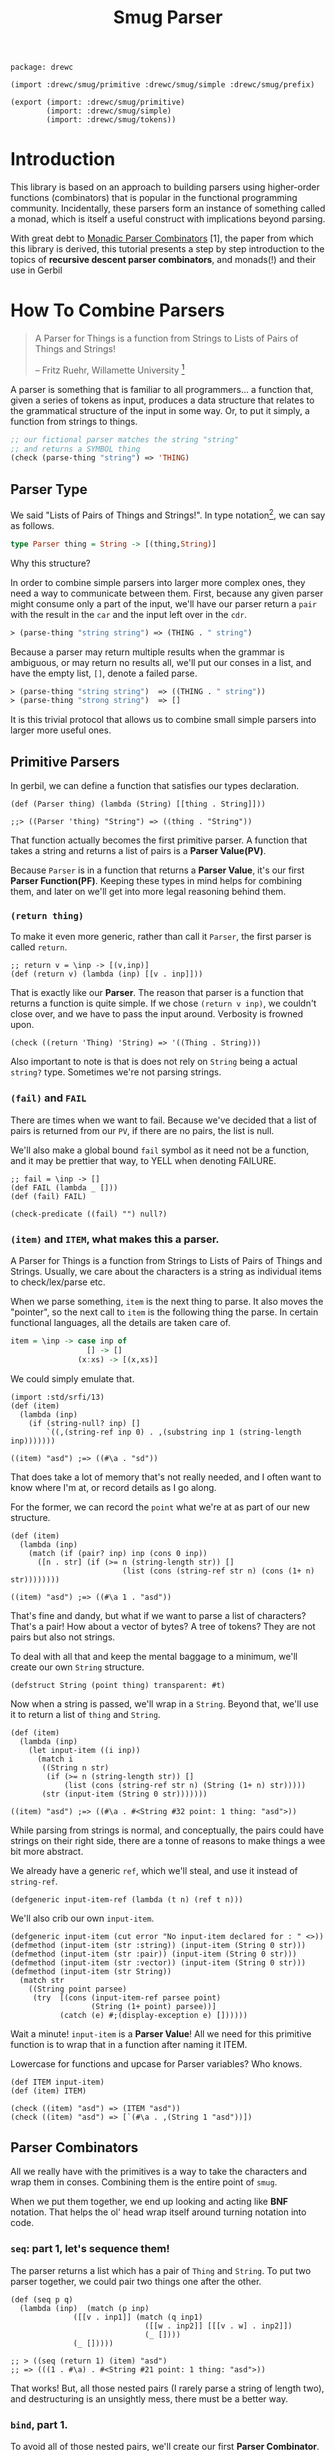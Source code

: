#+TITLE: Smug Parser

#+begin_src gerbil :tangle "parser.ss"
  package: drewc

  (import :drewc/smug/primitive :drewc/smug/simple :drewc/smug/prefix)

  (export (import: :drewc/smug/primitive)
          (import: :drewc/smug/simple)
          (import: :drewc/smug/tokens))
#+end_src


* Introduction
  :PROPERTIES:
  :CUSTOM_ID: Introduction
  :END: 

 This library is based on an approach to building parsers using higher-order
 functions (combinators) that is popular in the functional programming
 community. Incidentally, these parsers form an instance of something called a
 monad, which is itself a useful construct with implications beyond parsing.

 With great debt to _Monadic Parser Combinators_ [1], the paper from which this
 library is derived, this tutorial presents a step by step introduction to the
 topics of *recursive descent parser combinators*, and monads(!) and their use
 in Gerbil

* How To Combine Parsers
  :PROPERTIES:
  :CUSTOM_ID: Combine
  :END:

#+BEGIN_QUOTE 
   A Parser for Things is a function from Strings to Lists of Pairs of Things and Strings!
   
   -- Fritz Ruehr, Willamette University [2]
#+END_QUOTE 

   A parser is something that is familiar to all programmers... a
   function that, given a series of tokens as input, produces a data
   structure that relates to the grammatical structure of the input in
   some way. Or, to put it simply, a function from strings to things.

   #+BEGIN_SRC lisp
  ;; our fictional parser matches the string "string" 
  ;; and returns a SYMBOL thing    
  (check (parse-thing "string") ≕> 'THING)
#+END_SRC

** Parser Type 

     We said "Lists of Pairs of Things and Strings!". In type notation[fn:1], we
     can say as follows.

     #+begin_src haskell
       type Parser thing = String -> [(thing,String)]
     #+end_src

    Why this structure? 
     
    In order to combine simple parsers into larger more complex ones, they need
    a way to communicate between them. First, because any given parser might
    consume only a part of the input, we'll have our parser return a ~pair~ with
    the result in the ~car~ and the input left over in the ~cdr~.

    #+BEGIN_SRC lisp
      ≻ (parse-thing "string string") ≕≻ (THING . " string")
    #+END_SRC

    Because a parser may return multiple results when the
    grammar is ambiguous, or may return no results all, we'll put our
    conses in a list, and have the empty list, ~[]~, denote a failed
    parse.

    #+BEGIN_SRC lisp
      ≻ (parse-thing "string string")  ≕≻ ((THING . " string"))
      ≻ (parse-thing "strong string")  ≕≻ [] 
   #+END_SRC

   It is this trivial protocol that allows us to combine small simple
   parsers into larger more useful ones.


** Primitive Parsers 

   In gerbil, we can define a function that satisfies our types declaration.

    #+begin_src gerbil 
      (def (Parser thing) (lambda (String) [[thing . String]]))

      ;;> ((Parser 'thing) "String") => ((thing . "String"))
  #+end_src
   
    That function actually becomes the first primitive parser. A function that
    takes a string and returns a list of pairs is a *Parser Value(PV)*.
  
    Because ~Parser~ is in a function that returns a *Parser Value*, it's our
    first *Parser Function(PF)*. Keeping these types in mind helps for combining
    them, and later on we'll get into more legal reasoning behind them.

*** ~(return thing)~

     To make it even more generic, rather than call it ~Parser~, the first
     parser is called ~return~.

     #+begin_src gerbil :noweb-ref return
       ;; return v = \inp -> [(v,inp)]
       (def (return v) (lambda (inp) [[v . inp]]))
     #+end_src

     That is exactly like our *Parser*. The reason that parser is a function that
     returns a function is quite simple. If we chose ~(return v inp)~, we
     couldn't close over, and we have to pass the input around. Verbosity is
     frowned upon.

     #+begin_src gerbil :noweb-ref return-test
       (check ((return 'Thing) 'String) => '((Thing . String)))
     #+end_src

     Also important to note is that is does not rely on ~String~ being a actual
     ~string?~ type. Sometimes we're not parsing strings.

*** ~(fail)~ and ~FAIL~

    There are times when we want to fail. Because we've decided that a list of
    pairs is returned from our ~PV~, if there are no pairs, the list is null.

    We'll also make a global bound ~fail~ symbol as it need not be a function,
    and it may be prettier that way, to YELL when denoting FAILURE.

    #+begin_src gerbil :noweb-ref fail
      ;; fail = \inp -> []
      (def FAIL (lambda _ []))
      (def (fail) FAIL)
    #+end_src

    #+begin_src  gerbil :noweb-ref test-fail
      (check-predicate ((fail) "") null?) 
    #+end_src


*** ~(item)~ and ~ITEM~, what makes this a parser.
    :PROPERTIES:
    :CUSTOM_ID: ITEM_and_item
    :END:

     A Parser for Things is a function from Strings to Lists of Pairs of Things
     and Strings. Usually, we care about the characters is a string as
     individual items to check/lex/parse etc.

     When we parse something, ~item~ is the next thing to parse. It also moves
     the "pointer", so the next call to ~item~ is the following thing the parse.
     In certain functional languages, all the details are taken care of.

  #+begin_src haskell
    item = \inp -> case inp of
                     [] -> []
                   (x:xs) -> [(x,xs)]
  #+end_src

  We could simply emulate that. 

  #+begin_src gerbil
    (import :std/srfi/13)
    (def (item)
      (lambda (inp)
        (if (string-null? inp) []
            `((,(string-ref inp 0) . ,(substring inp 1 (string-length inp)))))))
  #+end_src

#+begin_src 
    ((item) "asd") ;=> ((#\a . "sd"))
#+end_src
  
  That does take a lot of memory that's not really needed, and I often want to
  know where I'm at, or record details as I go along.

  For the former, we can record the ~point~ what we're at as part of our new
  structure. 

  #+begin_src gerbil
    (def (item)
      (lambda (inp)
        (match (if (pair? inp) inp (cons 0 inp))
          ([n . str] (if (>= n (string-length str)) []
                             (list (cons (string-ref str n) (cons (1+ n) str))))))))
  #+end_src

  #+begin_src gerbil 
    ((item) "asd") ;=> ((#\a 1 . "asd"))
  #+end_src


  That's fine and dandy, but what if we want to parse a list of characters?
  That's a pair! How about a vector of bytes? A tree of tokens? They are not
  pairs but also not strings.

  To deal with all that and keep the mental baggage to a minimum, we'll create
  our own ~String~ structure.

  #+begin_src gerbil :noweb-ref String-struct
    (defstruct String (point thing) transparent: #t)
  #+end_src
 
  Now when a string is passed, we'll wrap in a ~String~. Beyond that, we'll use
  it to return a list of ~thing~ and ~String~.

  #+begin_src gerbil
    (def (item)
      (lambda (inp)
        (let input-item ((i inp))
          (match i
           ((String n str) 
            (if (>= n (string-length str)) []
                (list (cons (string-ref str n) (String (1+ n) str)))))
           (str (input-item (String 0 str)))))))
  #+end_src

  #+begin_src gerbil
    ((item) "asd") ;=> ((#\a . #<String #32 point: 1 thing: "asd">))
  #+end_src

  While parsing from strings is normal, and conceptually, the pairs could have
  strings on their right side, there are a tonne of reasons to make things a
  wee bit more abstract.

 We already have a generic ~ref~, which we'll steal, and use it instead of
 ~string-ref~.
 
  #+begin_src gerbil :noweb-ref item
    (defgeneric input-item-ref (lambda (t n) (ref t n)))
  #+end_src
  
  We'll also crib our own ~input-item~.

  #+begin_src gerbil :noweb-ref item
    (defgeneric input-item (cut error "No input-item declared for : " <>))
    (defmethod (input-item (str :string)) (input-item (String 0 str)))
    (defmethod (input-item (str :pair)) (input-item (String 0 str)))
    (defmethod (input-item (str :vector)) (input-item (String 0 str)))
    (defmethod (input-item (str String))
      (match str
        ((String point parsee)
         (try  [(cons (input-item-ref parsee point)
                      (String (1+ point) parsee))]
               (catch (e) #;(display-exception e) [])))))
  #+end_src

  Wait a minute! ~input-item~ is a *Parser Value*! All we need for this
  primitive function is to wrap that in a function after naming it ITEM. 

  Lowercase for functions and upcase for Parser variables? Who knows. 

  #+begin_src gerbil :noweb-ref item
    (def ITEM input-item)
    (def (item) ITEM)
  #+end_src


#+begin_src gerbil :noweb-reference item-test
  (check ((item) "asd") => (ITEM "asd"))
  (check ((item) "asd") => [`(#\a . ,(String 1 "asd"))])
#+end_src

** Parser Combinators 

All we really have with the primitives is a way to take the characters and wrap
them in conses. Combining them is the entire point of ~smug~.

When we put them together, we end up looking and acting like *BNF* notation.
That helps the ol' head wrap itself around turning notation into code.

*** ~seq~: part 1, let's sequence them!

The parser returns a list which has a pair of ~Thing~ and ~String~. To put two
parser together, we could pair two things one after the other.

#+begin_src gerbil
  (def (seq p q)
    (lambda (inp)  (match (p inp)
                ([[v . inp1]] (match (q inp1)
                                ([[w . inp2]] [[[v . w] . inp2]])
                                (_ [])))
                (_ []))))

  ;; > ((seq (return 1) (item) "asd")
  ;; => (((1 . #\a) . #<String #21 point: 1 thing: "asd">))
#+end_src

That works! But, all those nested pairs (I rarely parse a string of length two),
and destructuring is an unsightly mess, there must be a better way.

*** ~bind~, part 1.

To avoid all of those nested pairs, we'll create our first *Parser Combinator*.
It lets us throw things together.

So, ~bind~ is a function that takes a *Parser Value*, extracts the ~Things~
buried inside by running the *PV* on a ~String~. Now there's a ~List~ of ~Pairs~
of ~String~'s and ~Things~. So, well run the *Parser Function* on the ~Things~.
The *PF* returns a another such list, possibly many lists, so we append them and return.

#+begin_src gerbil
  ;; p ‘bind‘ f = \inp -> concat [f v inp’ | (v,inp’) <- p inp]
  (def (bind p f)
    (lambda (inp) (append-map (cut match <> ([v . inp*] ((f v) inp*))) (p inp))))
#+end_src

This avoids the nesting so that we can combine parsers without needing to pair
them up. We could make them anything.

#+begin_src gerbil 
  (check  ((bind (item)
                (lambda (v) (bind (item)
                             (lambda (w) (bind (item)
                                          (lambda (x) (return (vector v w x))))))))
          "asd")

   =>  `((#(#\a #\s #\d) . ,(String 3  "asd"))))
#+end_src

*** ~seq~, part 2

We can implement ~seq~ using ~bind~. Doing so vice-versa is left up to the
reader.

#+begin_src gerbil
  (def (seq p q) (bind p (lambda (v) (bind q (lambda (w) (return [v . w]))))))
#+end_src

*** ~sat~, our first simple parser.

Now we can use ~bind~ to create our first non-primitive parser, ~sat~. It takes
a predicate and optionally a parser, and if the predicate it true, ~return~ the
result, otherwise ~fail~.

#+begin_src gerbil :noweb-ref sat
  ;; sat p = item ‘bind‘ \x -> if p x then return x else fail
  (def (sat predicate (parser (item)))
    (bind parser (lambda (x) (if (predicate x) (return x) (fail)))))
#+end_src

We can use it for so many things! Is it a number?

#+begin_src gerbil
  ((sat char-numeric?) "4") ;;=> ((4 . #<String #27 point: 1 thing: "4">))
#+end_src

Is it not a number? 

#+begin_src gerbil
  ((sat (? (not char-numeric?) )) "A") ;;=> ((A . #<String #28 point: 1 thing: "A">))
#+end_src

What about something not involved with ~String~?

#+begin_src gerbil
  (import :gerbil/gambit/random)

  ((sat odd? (return (random-integer 1024))) "") ;; => ((417 . ))
  ((sat odd? (return (random-integer 1024))) "") ;; => ()
#+end_src

Now, what if I wanted to combine predicates, say is it uppercase or a number? 

#+begin_src gerbil
  ((sat (? (or char-upper-case? char-numeric?))) "A")
#+end_src

Now, that's is combination. What if I wanted to return if it's a numeric char
and/or if it's a string of two numbers? Our parsers are combinators. Logically
we could try to pair them up.

#+begin_src gerbil
  ((bind (sat char-numeric?)
        (lambda (c) (bind (item)
                (lambda (d) (return
                        (if (not (char-numeric? d)) c
                          (cons c (list->string [c d])))))))) "42")
 ;; => (((4 . 42) . #<String #19 point: 2 thing: "42">))
#+end_src

 But that runs into the same problems as our ~seq~ combinator. Time for another
 primitive.

*** ~++~, Part 1: Add (combine?!) parsers together

Adding simply means appending the two ~List~'s.

#+begin_src gerbil 
  ;; p ++ q = \inp -> (p inp ++ q inp)
  (def (++ p q) (lambda (inp) (append (p inp) (q inp))))
#+end_src

So, the two results are not paired, but rather two items in the list.

#+begin_src gerbil
  ((++ (sat char-numeric?)
               (bind (sat char-numeric?)
                     (lambda (x) (bind (sat char-numeric?)
                                       (lambda (y) (return (list->string [x y]))))))) "42")
  ;; => ((#\4 . #<String #21 point: 1 thing: "42">)
  ;;;    ("42" . #<String #22 point: 2 thing: "42">))
#+end_src

We are now introduced to /non-determinism/, so it's also time to use /recursive
descent/.

Let's say we want a word that could be every letter, or a few two-char numbers.

#+begin_src gerbil
  (def two-char-number
    (bind (sat char-numeric?)
          (lambda (x) (bind (sat char-numeric?)
                       (lambda (y) (return (string->number (list->string [x y]))))))))

  (def item-or-number? (++ (item) two-char-number))

  (def (word-or-number (p item-or-number?))
    (++ (bind p
              (lambda (x) (bind (word-or-number p)
                           (lambda (xs) (return [x . xs])))))
        (return [])))
#+end_src

Running that gives a 22 item list as ~word-or-number~ recursively builds it.

#+begin_src gerbil
  ((word-or-number) "4242 a") ;; =>
  (((#\4 #\2 #\4 #\2 #\space #\a) . #<String #16 point: 6 thing: "4242 a">) ((#\4 #\2 #\4 #\2 #\space) . #<String #17 point: 5 thing: "4242 a">)
  ;; [...]
   ((#\4 24 #\2 #\space #\a) . #<String #24 point: 6 thing: "4242 a">) ((#\4 24 #\2 #\space) . #<String #25 point: 5 thing: "4242 a">) ((#\4 24 #\2) . #<String #26 point: 4 thing: "4242 a">) ((#\4 24) . #<String #27 point: 3 thing: "4242 a">)
   ((42 #\4 #\2 #\space #\a) . #<String #29 point: 6 thing: "4242 a">) ((42 #\4 #\2 #\space) . #<String #30 point: 5 thing: "4242 a">)
  ;; [...]
   ((42 42 #\space) . #<String #34 point: 5 thing: "4242 a">) ((42 42) . #<String #35 point: 4 thing: "4242 a">) ((42) . #<String #36 point: 2 thing: "4242 a">) (() . "4242 a"))
#+end_src

Wow! What becomes interesting is the simple fact that it's /non-deterministic/
and keeps on trying. This means that the number 24 can appear.

Without the ~item-or-number?~, the parser will only return the 42's. Because we
have item there, it tries a ~two-char-number~ after it ~(item)~'s the *#\4*.

So we can write a parser that looks for 24.

#+begin_src gerbil
  (def extract-24
    (sat (cut member 24 <>) (word-or-number)))

  (extract-24 "4242 a")
  ;; =>
  (((#\4 24 #\2 #\space #\a) . #<String #37 point: 6 thing: "4242 a">)
   ((#\4 24 #\2 #\space) . #<String #38 point: 5 thing: "4242 a">)
   ((#\4 24 #\2) . #<String #39 point: 4 thing: "4242 a">)
   ((#\4 24) . #<String #40 point: 3 thing: "4242 a">))
#+end_src


** ~.let*~, ~:P~ syntax for and in ~bind~. 

We've starting stringing ~bind~'s and ~lambda~'s together like no tomorrow.
Similar to ~seq~ /vs/ ~bind~, parsing should not be a headache to look at.

There's a whole bunch of ~do~ and ~<-~ arrow like comprehension syntax out
there, but it the end it's just like ~let*~, or in our case, ~let*~.

Here's an example. First, a normal way.


#+begin_src gerbil
  (import :gerbil/gambit/random)
  (let* ((x (random-integer 42)) (y (+ x (random-real))))
    (- (random-integer 42) y))
#+end_src
Although that's not likely to be a parser, it could be, and translating it becomes verbose. 

#+begin_src gerbil 
    (bind (return (random-integer 42))
          (lambda (x) (bind (return (+ x (random-real)))
                       (lambda (y) (return (- (random-integer 42) y)))))))
#+end_src

To start things off, *BNF* notation was mentioned. This is nowhere near that.
Syntax to the rescue.

First things first, create a syntax to expand to.

#+begin_src gerbil
  (defsyntax (.let* stx)
    (syntax-case stx ()
      ((macro bind: id to: PV body ...)
       (datum->syntax
           #'macro
         `(bind ,(syntax->datum #'PV)
                (lambda (,(syntax->datum #'id)) ,@(syntax->datum #'(body ...))))))))
#+end_src

Doing that does not really improve the verbosity, but it does give us something
to expand to.

#+begin_src gerbil
  ((.let* bind: foo to: (return 1) 
                 (return (+ foo 42))) "")
  => ((43 . ""))
#+end_src

We'll use that to give us a "normal" ~let~ form.

#+begin_src gerbil
  (defsyntax (.let* stx)
    (syntax-case stx ()
     ;;; First the hidden bind: to:
      ((macro bind: id to: PV body ...)
       (datum->syntax
           #'macro
         `(bind ,(syntax->datum #'PV)
                (lambda (,(syntax->datum #'id)) ,@(syntax->datum #'(body ...))))))
    ;;; Now the ((v ...) (w ...)) type that recursively expands.
      ((macro ((id value) rest ...) body ...)
       #'(macro bind: id to: value
                (macro (rest ...) body ...)))
      ((macro (id value) body ...) #'(macro ((id value)) body ...))
      ((macro _ body ...)
       #'(begin body ...))))
#+end_src

That helps us get close.

#+begin_src gerbil
  ((.let* ((x (return (random-integer 42))) (y (return (+ x (random-real)))))
     (return (- (random-integer 42) y)))
   "")
  ;; => ((-6.62558545920108 . ""))
#+end_src

Those ~return~'s are still making noise, and we like sugar. The first 2 will be
solved first, and the last latter.

*** ~:P~  syntax and ~ensure-parser(thing inp)~.

 So, what is a parser? Well, it's a function from strings to ... wait...

 We want things shorthanded, yet not intrusive. So, we can represent a parser
 another way, and turn it into a *PV*.

 So, the following items become parsers.
  
  - a procedure :: Already a parser (we hope).
  - a character :: ~#\f~ is ~(sat (cut char=? <> #\f))~.
  - a string :: "foobar" is that char match recursively.
  - ~#!eof~ :: When ~(item)~ fails.
  - a boolean :: returns itself.
  - a null? list :: returns itself.
  - a void value :: Yup, itself.
  - anything else :: passed to ~ensure-parser~, a generic that takes the value
                     and the input. By default, it returns the value.

 #+begin_src gerbil :noweb-ref p-ensure-parser
   (defgeneric ensure-parser
     (lambda (thing inp)
       ((return thing) inp)))

   (defsyntax (:P stx)
     (syntax-case stx ()
       ((macro v)
        (let* (v (syntax->datum #'v))
          (datum->syntax #'macro 
            `(:P ,(cond
                   ((char? v) char:)
                   ((string? v) string:)
                   (((? (or boolean? void? null?)) v) return:)
                   ((eof-object? v) eof:)
                   (#t ensure:))
                 ,v))))

       ((macro char: c)
        #'(sat (cut char=? <> c)))
       ((macro return: v) #'(return v))
       ((macro eof: v) #'(lambda (i) (match (ITEM i)
                                  ([] [[v . i]])
                                  (t []))))
       ((macro ensure: thing)
        #'(let (v thing)
            (cond
             ((procedure? v) v)
             ((char? v) (:P char: v))
             ((string? v) (:P string: v))
             (((? (or boolean? void? null?)) v) (:P return: v))
             ((eof-object? v) (:P eof: v))
             (#t (cut ensure-parser v <>)))))
       ((macro string: str)
        (let* ((v (syntax->datum #'str))
               (lst? (and (string? v) `(quote ,(string->list v))))
               (str (gensym)) (lst (gensym)) (cs (gensym)))
          (datum->syntax #'macro 
            `(let* ((,str ,v) (,lst ,(or lst? `(string->list ,str))))
               (let str? ((,cs ,lst))
                 (if (null? ,cs) (return ,str)
                     (bind (:P char: (car ,cs))
                           (lambda _ (str? (cdr ,cs))))))))))))
 #+end_src

*** ~.let*~ with ~:P~'s

  Using  ~:P~ for let* really helps to clear up the syntax

  #+begin_src gerbil 
    (defsyntax (.let* stx)
      (syntax-case stx ()
       ;;; First the hidden bind: to:
        ((macro bind: id to: PV body ...)
         (datum->syntax
             #'macro
           `(bind (:P ,(syntax->datum #'PV))
                  (lambda (,(syntax->datum #'id)) ,@(syntax->datum #'(body ...))))))
      ;;; Now the ((v ...) (w ...)) type that recursively expands.
        ((macro ((id value) rest ...) body ...)
         #'(macro bind: id to: value
                  (macro (rest ...) body ...)))
        ((macro (id value) body ...) #'(macro ((id value)) body ...))
        ((macro _ body ...)
         #'(begin body ...))))
  #+end_src

  Remember the normal form, eh?

 #+begin_src gerbil
   (let* ((x (random-integer 42)) (y (+ x (random-real))))
     (- (random-integer 42) y))
 #+end_src

 We get even closer.

  #+begin_src gerbil
    ((.let* ((x (random-integer 42)) (y (+ x (random-real))))
       (return (- (random-integer 42) y)))
     "")
    ;; => ((-6.62558545920108 . ""))
  #+end_src

*** ~bind~, Part 2: now with ~:P~ and a special ~return~!

     We still need that extra return. 
     
     Normal: 

     #+begin_src gerbil
   (let (x (if (odd? (random-integer 42)) #\o #\e))
     (string x))
   ;; => "e" OR "o"
     #+end_src

     Us: 

     #+begin_src gerbil
   ((.let* (x (if (odd? (random-integer 42)) #\o #\e))
     (return (string x))) "e")
   ;; => => ((e . #<String point: 1 thing: "e">)) OR ()
    #+end_src
 Now, we could just wrap a ~:P~ like we do for the bindings. But often we want
 to return a char or a string, not a parser for such.

 So, it very simple. A parser is a function. If we want to return a function, we
 use ~return~, which of course returns that function as a *Parser Value*.

 Regardless, We'll check the return value of the *Parser Function*, and wrap a
 ~return~.

#+begin_src gerbil 
  (def (bind p f)
    (def sugarPF (lambda (v) (let (r (f v)) (if (procedure? r) r (return r)))))
    (lambda (inp) (append-map
              (cut match <> ([v . inp*] ((sugarPF v) inp*))) ((:P p) inp))))
#+end_src

Now our ~bind~ has a short form.

*Long:*
 #+begin_src gerbil
   ((bind (sat (cut char=? <> #\a)) (lambda _ (return 42))) "abc")
   ;; => ((42 . #<String point: 1 thing: "abc">))
 #+end_src

*Short:*

#+begin_src gerbil
  ((bind #\a (lambda _ 42)) "abc") ;; => ((42 . #<String point: 1 thing: "abc">))
#+end_src

And it does not turn string or chars into parsers.

#+begin_src gerbil
  ((bind (sat (cut char=? <> #\a)) (lambda _ (return #\z))) "abc")
  ;;   /vs/ 
  ((bind #\a (lambda _ #\z)) "abc")

  ;; => ((z . #<String point: 1 thing: "abc">))

  ;; and

  ((bind (sat (cut char=? <> #\a)) (lambda _ (sat (cut char=? <> #\z)))) "az42")
  ;; /vs/
  ((bind #\a (lambda _ (sat (cut char=? <> #\z)))) "az42")
  ;; or even better
  ((bind #\a (lambda _ (bind #\z identity))) "az42")

  ;; => ((z . #<String  point: 2 thing: "az42">))
#+end_src

And because ~.let*~ uses ~bind~ underneath, we can get rid of that final ~return~.

     #+begin_src gerbil
       ((.let* (x (if (odd? (random-integer 42)) #\o #\e)) (string x))
        "e")
       ;; => => ((e . #<String point: 1 thing: "e">)) OR ()
    #+end_src

*** ~++~, Part 2 

   ~++~ is also primitive. We need that wrapping *:P*'aper.

#+begin_src gerbil :noweb-ref ++
  ;; p ++ q = \inp -> (p inp ++ q inp)
  (def (++ p q) (lambda (inp) (append ((:P p) inp) ((:P q) inp))))
#+end_src

  #+begin_src gerbil
    ((++ #\f "foobar") "foobarbaz")
      ;;; =>
    ;; ((#\f . #<String point: 1 thing: "foobarbaz">)
    ;;  (foobar . #<String point: 6 thing: "foobarbaz">))
  #+end_src


* Combinators for repetition
  :PROPERTIES:
  :header-args: :noweb-ref test-c-for-rep
  :CUSTOM_ID: comb_rep
  :END:

Because of ~++~ and recursion is so common, with building a list along the way
going hand in hand, there is, of course, a short way to do it.

** Simple Repetition

Starting from the root, let's say we want a list of numbers.


#+begin_src gerbil
  (def (many-numbers)
   (++ (.let* ((n (sat char-numeric?)) (ns (many-numbers))) [n . ns]) []))
#+end_src

That's a fairly simple definition, and does start to show off certain features of smug.

#+begin_src gerbil
  ((many-numbers) "01234asd")
  ;; =>
  ;; (((#\0 #\1 #\2 #\3 #\4) . #<String #51 point: 5 thing: "01234asd">)
  ;;  ((#\0 #\1 #\2 #\3) . #<String #52 point: 4 thing: "01234asd">)
  ;;  ((#\0 #\1 #\2) . #<String #53 point: 3 thing: "01234asd">)
  ;;  ((#\0 #\1) . #<String #54 point: 2 thing: "01234asd">)
  ;;  ((#\0) . #<String #55 point: 1 thing: "01234asd">) 
  ;;  (() . "01234asd"))
#+end_src

The first thing to notice is that ~++~ returns every portion of the list. That
can mean some great things for parsers. We already have one that parses many
numbers. 

Let's combine with it. Something like "Many numbers followed by a 0 or a .".

#+begin_src gerbil
  (def (many-combo-thingie)
    (.let* ((ns (many-numbers))
            (post (++ #\0 #\.)))
      [ns: ns post: post]))

  ;; ((many-combo-thingie) "012340054321.0asd")
  ;; =>
  ;; (((ns: (#\0 #\1 #\2 #\3 #\4 #\0 #\0 #\5 #\4 #\3 #\2 #\1) post: #\.)
  ;;   . #<String point: 13 thing: "012340054321.0asd">)
  ;;  ((ns: (#\0 #\1 #\2 #\3 #\4 #\0) post: #\0)
  ;;   . #<String point: 7 thing: "012340054321.0asd">)
  ;;  ((ns: (#\0 #\1 #\2 #\3 #\4) post: #\0)
  ;;   . #<String point: 6 thing: "012340054321.0asd">)
  ;;  ((ns: () post: #\0)
  ;;   . #<String point: 1 thing: "012340054321.0asd">))
#+end_src

We can combine that again. Our parser is for decimal numbers.

#+begin_src gerbil
  (def DecimalDigit
    (.let* ((thingie (many-combo-thingie))
            (dec (if (not (char=? (pget post: thingie) #\.)) (fail)
                     (many-numbers))))
      (string->number
       (list->string (append (pget ns: thingie) '(#\.) dec)))))

  ;; >  (DecimalDigit "012340054321.1asd")
  ;; => 
  ;; ((1.23400543211e10 . #<String point: 14 thing: "012340054321.0asd">)
  ;;  (1.2340054321e10 . #<String point: 13 thing: "012340054321.0asd">))
#+end_src

One has nothing after the decimal place, the first has 1, because ~many-numbers~
can return a null list.

*** ~many~ times, a parser, part 1.

Abstracting what we have is quite simple, yet gives us so much leeway in what we
parse and how we parse it.

#+begin_src gerbil :noweb-ref c-for-rep
  (def (many p) (++ (.let* ((x p) (xs (many p))) [x . xs]) []))
#+end_src

We can use that to make ~many-numbers~. Just like that parser, it returns many
results in decreasing order. Because of what a *PV* is, a list of pairs, every
one of those will be applied to the next. Though this is often desirable, often
we only want the first, like DecimalDigit. The next section will deal with this
and other efficiency issues with our current approach.

So, using ~many~, We'll make a parser for an *IdentifierName*. It must start
with a letter, then it can have numbers.

#+begin_src gerbil
  )(def IdentifierName
    (.let* ((x (sat char-alphabetic?))
            (xs (many (sat (? (or char-alphabetic? char-numeric?
                                  (cut char=? <> #\_)))))))
      (list->string [x . xs]))

  ;; (IdentifierName "A_123")
  ;; =>
  ;; (("A_123" . #<String point: 5 thing: "A_123">)
  ;;  ("A_12" . #<String point: 4 thing: "A_123">)
  ;;  ("A_1" . #<String point: 3 thing: "A_123">)
  ;;  ("A_" . #<String point: 2 thing: "A_123">)
  ;;  ("A" . #<String point: 1 thing: "A_123">))
#+end_src

*** ~many1~, because empty is boring

Because ~many~ will return an empty list, and often we want success of the
parser to determine if we proceed, ~many1~ is the solution.
 
#+begin_src gerbil :noweb-ref many1
  (def (many1 p) (.let* ((x p) (xs (many p))) [x . xs])) 
#+end_src

Using that, we'll create a parser, ~Nat~, for natural numbers.

#+begin_src gerbil
  (def Nat (.let* (ns (many1 (sat char-numeric?))) 
             (string->number (list->string ns))))

  ;; (Nat "42") => ((42 . #<String #70 point: 2 thing: "42">)
  ;;                (4 . #<String #71 point: 1 thing: "42">))
#+end_src

In turn, ~Int~ can combine ~Nat~ and the possibility of it being negative.

#+begin_src gerbil
  (def Int (++ Nat (.let* ((_ #\-) (n Nat)) (- n))))

  ;; (Int "-42") => ((-42 . #<String point: 3 thing: "-42">)
  ;;                 (-4 . #<String point: 2 thing: "-42">))
#+end_src


** Repetition with separators

   I need this all the time. Sometimes, things are separated, but not really
   divided, and, in fact, may run on, and on, and on... eh?

   If we want a list of ~Int~'s, we have the will and the way.

   #+begin_src gerbil
     (def Ints
       (.let* ((_ "(")
               (n Int)
               (ns (many (.let* (_ #\,) Int)))
               (_ ")"))
         [n . ns]))

     ;; (Ints "(-42)") => (((-42) . #<String point: 5 thing: "(-42)">))
     ;; (Ints "(-42,42,420)") => (((-42 42 420)
     ;;                            . #<String point: 12 thing: "(-42,42,420)">))
   #+end_src

   Just like ~many-numbers~ transformed into ~many~, it can be abstracted and
   used for many things.

*** ~sepby1~

    We'll start the other way around, and make one that must succeed first.

    #+begin_src gerbil :noweb-ref sepby
      (def (sepby1 p sep)
        (.let* ((x p) (xs (many (.let* ((_ sep) (y p)) y)))) [x . xs]))

      ;; ((sepby1 Int ",") "-42,42,420")
      ;; => (((-42 42 420) . #<String point: 10 thing: "-42,42,420">)
      ;;     ((-42 42 42) . #<String point: 9 thing: "-42,42,420">)
      ;;     ((-42 42 4) . #<String point: 8 thing: "-42,42,420">)
      ;;     ((-42 42) . #<String point: 6 thing: "-42,42,420">)
      ;;     ((-42 4) . #<String point: 5 thing: "-42,42,420">)
      ;;     ((-42) . #<String point: 3 thing: "-42,42,420">)
      ;;     ((-4) . #<String  point: 2 thing: "-42,42,420">))
    #+end_src

    That can now by used for ~Ints~
    
   #+begin_src gerbil
     (def Ints
       (.let* ((_ "(")
               (ns (sepby1 Int #\,))
               (_ ")"))
         ns))
   #+end_src

*** ~bracket~

   Reduction of things has been the name of the game. Just like ~:P~ and
   ~.let*~, we can go further.

   #+begin_src gerbil :noweb-ref sepby
     (def (bracket open p close) (.let* ((_ open) (x p) (_ close)) x))
   #+end_src

   Using that, our ~Int~ becomes trivial.
   
   #+begin_src gerbil
     (def Ints (bracket #\( (sepby1 Int #\,) #\)))
   #+end_src
  
*** ~sepby~, like ~many~, always succeeds. 

    Like we used ~many~ to define ~many1~, ~sepby1~ can give us ~sepby~.

    #+begin_src gerbil :noweb-ref sepby
      (def (sepby p sep) (++ (sepby1 p sep) []))
    #+end_src


** Repetition with meaningful separators

   This is luck! On my *TODO* list is some parsing of arithmetic expressions.
   So, this section in *MPC*[fn:1] is all about that, and exports some
   combinators from Fokker (1995) [fn:fokker].

   #+begin_quote

Consider the problem of parsing simple arithmetic expressions such as
1+2-(3+4), built up from natural numbers using addition, subtraction,
and parentheses. The two arithmetic operators are assumed to associate
to the left (thus, for example, 1-2-3 should be parsed as (1-2)-3),
and have the same precedence. The standard BNF grammar for such
expressions is written as follows:


  expr  ::= expr addop factor | factor
  addop ::= + | -
  factor ::= + | nat | ( expr ) 
 #+end_quote

   We can translate them to directly to smug.

   #+begin_src gerbil
     (def expr (++ (.let* ((x expr) (f addop) (y factor)) (f x y))
                     factor))
     (def addop (++ (.let* (_ #\+) (return +)) (.let* (_ #\-) (return -))))
     (def factor (++ Nat (bracket #\(expr#\))))
   #+end_src

   It's really nice! The ~expr~ actually evaluates things. But, it calls itself,
   first. This sort of thing, *left-recursion*, is not uncommon in grammars. But
   it runs forever. Not what we want.

   Not only that, but trying to define variables using undefined variables.
   That's not going to work.

   To make it right for the compiler, only ~addop~ stays the same.
   #+begin_src gerbil 
     (def addop (++ (.let* (_ #\+) (return +)) (.let* (_ #\-) (return -))))
   #+end_src

   The first attempt to make ~factor~ and ~expr~ function is to make then into
   functions. That's because functions reference at run time, and can reference
   themselves.

   #+begin_src gerbil
  (def (factor) (++ Nat (bracket #\((expr)#\))))
  (def (expr)
    (.let* ((x (factor)) (fys (many (.let* ((f addop) (y (factor))) [f . y]))))
      [x . fys]))
   #+end_src
   
   Yet I have to admit, though that looks fine, it's also infinitely recursive. F*#k!

   So, to deal with it is simple. All parser values are in fact functions. Even
   better, ~.let*~ can automagically make a function that references an
   identifier at run-time.

   Remember that ~let*~ expands to ~(bind PV PF)~. So, we can choose to
   reference within the *PF*, which is run only after the *PV* succeeds.

   In short: 

   #+begin_src gerbil
     (import :std/interactive)
     (@expand (.let* ((_ (void))) this-is-a-lambda))
     ;; => (bind (:P (void)) (lambda (_) (.let* () this-is-a-lambda)))

     (@expand (.let* () this-is-a-lambda))
     ;; => (%#begin (%#ref this-is-a-lambda))

     ;; with total macroexpand:
     ;; => (bind (return (void)) (lambda (_) (%#begin (%#ref this-is-a-lambda))))
  #+end_src

  Using that cheat, we can make them all variables, not add the extra irritating
  parens, and make our syntax more grammatical.
  

   #+begin_src gerbil 
     (def factor Nat)
     (def addop (++ (.let* (_ #\+) (return +)) (.let* (_ #\-) (return -))))
     (def expr
       (.let* (;;; this makes the rest a function that references factor so we can
               ;;; set! it.
               (_ #!void))
               ;;; We are now in a "Thunk"
               (x factor)
               (fys (many (.let* ((f addop) (y factor)) [f . y]))))
              [x . fys]))

     ;; and now we set it.
     (set! factor (++ Nat (bracket #\( expr #\))))


   #+end_src
   Yeah! Bare symbols allow use of non-verbose sugar. But this section is about
   giving meaning to the separators. We keep ~addop~, and it's a function. So,
   running ~(expr "1-2+3-4")~ makea ~x = 1~ and ~fys = (#<procedure -> . 2)
   (#<procedure +> . 3) (#<procedure -> . 4)~.

   This is scheme, and that list cries out to be folded. In doing so, we'll run
   the ~addop~ function.

   #+begin_src gerbil 
     (def expr
       (.let* ((_ #!void) (x factor)
               (fys (many (.let* ((f addop) (y factor)) [f . y]))))
         (foldl (lambda (fy x) (match fy ([f . y] (f x y)))) x fys)))
   #+end_src

   #+begin_src gerbil
     (check (caar (expr "1+2-3+4")) => 4)
     (check (caar (expr "(1+2)-(3+4)")) => -4)
     (check (caar (expr "(1)+(2-3+4)")) => 4)
     (check (caar (expr "1+2-(3+4)")) => -4)
     (check (caar (expr "(1)+(2-3)+(4)")) => 4)
   #+end_src
  
   That operation is common enough that a combinator, ~chainl1~, does just that.

   #+begin_src gerbil
     (def (chainl1 p op)
       (.let* ((x p) (fys (many (.let* ((f op) (y p)) [f . y])))()
         (foldl (lambda (fy x) (match fy ([f . y] (f x y)))) x fys)))
   #+end_src

   
   Our parser syntax becomes shorter.

   #+begin_src gerbil 
     (def factor Nat)
     (def addop (++ (.let* (_ #\+) (return +)) (.let* (_ #\-) (return -))))
     (def expr (.let* ((_ (void))) (chainl1 factor addop)))
     (set! factor (++ Nat (bracket #\( expr #\))))
   #+end_src

   Notice the repetition in ~addop~? That's also quite common, so we'll make a combinator, ~op~, for that as well. 
   
   #+begin_src gerbil :noweb-ref meaningful-seps
     (def (ops . pairs)
       (def op (cut match <> ([p . op] (.let* (_ p) (return op)))))
       (foldr ++ FAIL (map op pairs)))
   #+end_src

   All we're doing is making a list of ~[parser . operator]~ into a nested ~++~. That allows more shorthand.

   #+begin_src gerbil
     (def addop (ops [#\+ . +] [#\- . -]))
   #+end_src

   Efficiency is a concern. Syntax and short-forms usually come second to "make
   it fast!". ~many~ builds a list that we then fold. We can avoid that entirely
   by redefining ~chainl1~.

   #+begin_src gerbil :noweb-ref meaningful-seps
     (def (chainl1 p op)
       (def (chain-link x)
         (++ (.let* ((f op) (y p)) (chain-link (f x y))) (return x)))
       (bind p chain-link))
   #+end_src

   Remember our ~Nat~? We build a list there as well. We don't have to when
   using ~chainl1~ The extra ~let n ()~ is just to be able to type ~def~ for
   locally definitions.

   #+begin_src gerbil
     (def Nat
       (let n () (def (op m n) (+ (* m 10) n))
         (def digit (.let* (n (sat char-numeric?)) (string->number (string n))))
         (chainl1 digit (return op))))
   #+end_src

   Of course, some things are the opposite. So, while *+/-* are
   left-associative, *^*, for exponents, associates to the right.

   #+begin_src gerbil  :noweb-ref meaningful-seps
     (def (chainr1 p op)
       (.let* (x p)
         (++ (.let* ((f op) (y (chainr1 p op))) (return (f x y)))
             (return x))))
   #+end_src


   Now that we have all that, we can make a more readable, more performant, and
   more *BNF* like parser definition.

   #+begin_src gerbil 
     (def AddOp (ops [#\+ . +] [#\- . -]))
     (def ExpOp (ops [#\^ . expt]))
     (def Factor #f)
     (def Term (cut (chainr1 Factor ExpOp) <>))
     (def Expr (chainl1 Term AddOp))
     (set! Factor (++ Nat (bracket #\( Expr #\))))
   #+end_src


   #+begin_src gerbil
     (check (caar (Expr "(2^3)+2-1")) => 9)
   #+end_src


   We were able to get right of the left-recursion and excess list creation, but
   we still return a lot of results. For every term, a result is returned.

   #+begin_src gerbil
     (check (length (Expr "1+2-(3^4)+(5)")) => 4)
   #+end_src

   Also, our ~++~ and our ~many~ are both greedy and overbearing. This is
   partially due to our design, and partially due to the language. This will be
   covered in the next section.

* Efficiency of parsers

The entire reason behind *smug* is a nice way to look at parser definitions
while still being a part of the programming language. Beyond the syntax ~.let*~
and the rarely used ~:P~, we are just normal syntax.

But, a lot of the documentation on parsers, like *MPC*'s[fn:1] is based on
functional languages where the compiler is lazy, and things are only run when
needed.

So, while left-factoring and moving things around help for translation, there
are some fundamental issues. We'll get over those here, and create an easy to
use, easy to view, and, ehem, easy to debug.

** Left factoring 

   Let's say we want a parser for addition or subtraction.

   #+begin_src gerbil
     (def (meval)
       (def add (.let* ((x Nat) (_ #\+) (y Nat)) (+ x y)))
       (def sub (.let* ((x Nat) (_ #\-) (y Nat)) (- x y)))
       (++ add sub))
   #+end_src

   It works great, but for subtraction is has to parse the ~x~ twice. Us
   lispnicks know all about how to solve this, it comes almost naturally. That
   is a goal for *smug*.

   #+begin_src gerbil
     (def (meval)
       (def (add x) (.let* ((_ #\+) (y Nat)) (+ x y)))
       (def (sub x) (.let* ((_ #\-) (y Nat)) (- x y)))
       (.let* (x Nat) (++ (add x) (sub x))))
   #+end_src

   That only parses ~x~ once. To make it prettier, we can use ~ops~, but it does
   not, likely, effect performance.

   #+begin_src gerbil
     (def Meval (.let* ((x Nat) (f (ops [#\+ . +] [#\- . -])) (y Nat))
                  (return (f x y))))
   #+end_src

** Improving laziness, aka let's be lazy. 

   The very simple case of parsing a line. A line is any chars ending with a
   ~#\newline~, or the end of things.

   The easy way is simply to test.

   #+begin_src gerbil
     (def (.read-line)
       (.let* ((cs (many (sat (? (not (cut char=? #\newline <>))))))
               (nl (++ #\newline (if (null? cs) FAIL #!eof))))
         (list->string cs)))
   #+end_src

   While that works, it does have to run the test on every line. Now, we are
   indeterminate. So, trying as follows, we do end up with a line.

   #+begin_src gerbil
     (def (.read-line)
       (.let* ((cs (many (item)))
               (nl (++ #\newline (if (null? cs) FAIL #!eof))))
         (list->string cs)))
   #+end_src

   In fact, we end up with two lines, because ~(many (item))~ also succeeds for
   a newline, and ~++~ does both no matter what. Even better, because of how
   ~many~ is defined by returning results in decreasing order, the first line is
   the last line.

   #+begin_src gerbil
     (check ((.read-line) "asd\n123")
            =>
            `(("asd\n123" . ,(String  7 "asd\n123"))
               ("asd" . ,(String 4  "asd\n123"))))
   #+end_src

*** ~some~ and ~some1~, Part 1

    To turn that around we can define a new combinator, ~some~, and its child,
    ~some1~.

    #+begin_src gerbil
      (def (some p) (++ [] (.let* ((x p) (xs (some p))) (return [x . xs]))))
    #+end_src
    #+begin_src gerbil :noweb-ref some1
      (def (some1 p) (.let* ((x p) (xs (some p))) (return [x . xs])))
    #+end_src

    Using it to redefine ~.read-line~, we start to get closer to code and
    thought process being aligned.

   #+begin_src gerbil
     (def (.read-line)
       (.let* ((cs (some (item)))
               (nl (++ #\newline (if (null? cs) FAIL #!eof))))
         (list->string cs)))
   #+end_src
   
   That improves what we see versus what we want, and the first thing returned
   is the line desired.

   #+begin_src gerbil
     (check ((.read-line) "asd\n123")
            =>
            `(("asd" . ,(String 4  "asd\n123"))
              ("asd\n123" . ,(String  7 "asd\n123"))))
   #+end_src

   While that does give us nice looking parsers that return what we want, it
   means that a parser for one line returns a result of every single character
   in the parsee.

   We can just choose the first by [[#limit_results][limiting the number of results]], but that
   still means that every time we use ~many~ or ~some~ in that manner, it will
   succeed for every single character.

   Performance, eh?

*** Lazy ~bind~

    As it is, ~bind~ calls *PV* with input, and then call *PF* on every value in
    the list returned by *PV*. This is what allows non-determinism, and the
    ability to put things shortly, but often we only want the first result, and
    only the rest if we fail somewhere else.

    We can do so! Even better, it involves being lazy. Less work, less typing,
    but at the same time non-determinism means that if we have to get out of
    bed, we will.


    #+begin_src gerbil :noweb-ref bind
       ;; (import :std/lazy)
       (def (bind p f)
         (def (sugarPF f) (lambda (v) (let (r (f v)) (if (procedure? r) r (return r)))))
         (def (callPF PF pair)
           (match pair
             ([v . inp] (((sugarPF PF) v) inp))
             (else
              (error pair " is not a pair as expected for a [v . inp] return value"))))
          (lambda (inp)
            (let lp ((r ((:P p) inp)))
              (match r 
                ([] [])                     
                ([pair . rest]
                 (if (lazy? pair)
                   (lp (append (force pair) rest))
                   (let ((PFr (callPF f pair)))
                     (if (null? PFr) (lp rest)
                         (append PFr
                                 (if (null? rest) rest
                                     (list (delay (let (vs (lp rest))
                                                    (if (void? vs) [] vs))))))))))))))
    #+end_src

    The algo is simple. We loop across the list of pairs. If the first "pair" is
    ~lazy?~, we force it, which returns a list of pairs. We append that to the
    "rest", and loop again. If it's a an actual pair, we run the *PF* and if it
    succeeds, we ~delay~ the rest. Otherwise, if it fails, we continue. 

    With that laziness, ~many~ and ~some~ become a wee bit more different then
    simply reversing the order.

    
    #+begin_src gerbil
      (def (.read-line (combine many))
        (.let* ((cs (combine (item)))
                (nl (++ #\newline (if (null? cs) FAIL #!eof))))
          (list->string cs)))
    #+end_src

    ~many~ is decreasing order, ~some~ increasing. Because of laziness, once a
    parser succeeds, they rest of the list is delayed.

    Because of how ~many~ is defined, the first result is, well, the very last
    match.

    #+begin_src gerbil
      (let (r ((.read-line many) "asd\n123"))
        (check (length r) => 2)
        (check (car r) => `("asd\n123" . ,(String 7 "asd\n123")))
        (check-predicate (cadr r) lazy?))
    #+end_src

    Yet, the delay can still be forced, like, for example, through ~bind~ aka
    ~.let*~. For example, let's say we want the first line. Here's one way.

    #+begin_src gerbil
      (let (r ((.let* ((r (.read-line many))
                       ;; the second line starts with #\1, so it we have it, this is
                       ;; the first line.
                       (_ #\1))
                      (return r)) "asd\n123"))
        (check (caar r) => "asd"))
    #+end_src

    That does use ~many~ though, so first it does everything and throws away the
    latter. Descending order.

    #+begin_src gerbil
      (let (r ((.let* ((r (.read-line many))
                       ;; the second line starts with #\1, but so does the third
                       (_ #\1))
                 (return r)) "asd\n123\n1234"))
        (check (caar r) => "asd\n123"))
    #+end_src

    Since ~some~ is the opposite, ascending, it always returns the first
    matched.


    #+begin_src gerbil
      (let (r ((.let* ((r (.read-line some))
                       ;; the second line starts with #\1, but so does the third. Some
                       ;; is the correct combinator
                       (_ #\1))
                 (return r)) "asd\n123\n1234"))
        (check (caar r) => "asd"))
    #+end_src
    
    In fact, we do not even need the test for one in this case.

    #+begin_src gerbil
      (let (r ((.let* (r (.read-line some)) (return r))
               "asd\n123\n1234"))
        (check (caar r) => "asd"))
    #+end_src


*** ~lazy+~, ~many~ and ~some~ put to rest as we're not lazy enough.

    Things are appearing in the right order, and being lazy takes care of the
    excess! Actually, it doesn't. Although our ~bind~ is lazy, our ~++~ is not,
    and always runs both parsers.

    #+begin_src gerbil
      (def counter 0)
      (def (reset-count) (begin0 counter (set! counter 0)))
      (def (count) (set! counter (1+ counter)))

      (def (count-many p) (.let* (_ (begin (count) (void)))
                      (++ (.let* ((x p) (xs (count-many p))) [x . xs]) [])))

      (def (count-some p) (.let* (_ (begin (count) (void)))
                      (++ [] (.let* ((x p) (xs (count-some p))) (return [x . xs])))))

      ;;This runs 12 times. 11 for the chars, and one for [].
      ((.read-line count-many) "123\n567\n9AB")
      (check (reset-count) => 12)
      ;; So does this! 
      ((.read-line count-some) "123\n567\n9AB")
      (check (reset-count) => 12)
    #+end_src

    Although ascending/descending is different, we still run it all. This can be
    fixed by a ~lazy+~.

    #+begin_src gerbil :noweb-ref lazy+
      (def (lazy+ p q)
        (lambda (inp) (match ((:P p) inp) ([] ((:P q) inp))
                        (xs (append xs (list (delay ((:P q) inp))))))))
    #+end_src

    We'll redefine ~many~ any ~some~, and test them. 

    #+begin_src gerbil :noweb-ref c-for-rep
      (def (many p (plus ++)) (plus (.let* ((x p) (xs (many p))) [x . xs]) []))
      (def (some p (plus ++)) (plus [] (.let* ((x p) (xs (some p plus))) [x . xs])))
    #+end_src
   
     
   #+begin_src gerbil
      (def (count-many p (plus ++))
        (.let* (_ (begin (count) (void)))
          (plus (.let* ((x p) (xs (count-many p plus))) [x . xs]) [])))

      (def (count-some p (plus ++))
        (.let* (_ (begin (count) (void)))
          (plus [] (.let* ((x p) (xs (count-some p plus))) [x . xs]))))

      ;;This runs 12 times. 11 for the chars, and one for [].
      ((.read-line count-many) "123\n567\n9AB")
      (check (reset-count) => 12)

      ;; So does this, because the first result is recursive for ~many~.
      ((.read-line (lambda (p) (count-many p lazy+))) "123\n567\n9AB")
      (check (reset-count) => 12)

      ;; So does this.
      ((.read-line count-some) "123\n567\n9AB")
      (check (reset-count) => 12)

      ;; But this is where the fun lies. 
      ((.read-line (cut count-some <> lazy+)) "123\n567\n9AB")
      (check (reset-count) => 4)
    #+end_src

    Yes, that's right, on only ran for what we specified. The rest of the
    recursion, which because of ~(item)~ does in fact go all the way to the end,
    we've simply delayed them. They are not thrown away.

    If we want the line that the lookahead says is before #\9, we can do so.

    #+begin_src gerbil 
      ((.let* ((l (.read-line (cut count-some <> lazy+)))
              (_ #\9))
         #t)
       "123\n567\n9AB")
      (check (reset-count) => 8)
    #+end_src
  

    And back to 12.

    #+begin_src gerbil 
      ((.let* ((l (.read-line (cut count-some <> lazy+)))
              (_ #!eof))
         #t)
       "123\n567\n9AB")
      (check (reset-count) => 12)
    #+end_src

    The delay of the rest of the combination helps to both relieve the amount of
    times it's run by default, and keep around the remainder in case we fail
    somewhere else along the line.

   #+begin_src gerbil :noweb-ref some-and-many
      (def (many p) (lazy+ (.let* ((x p) (xs (many p))) [x . xs]) []))
      (def (some p) (lazy+ [] (.let* ((x p) (xs (some p))) [x . xs])))
    #+end_src

*** ~plus~ and ~.any~.


    There's a reason it should be called ~plus~, and beyond that it's a fun
    name, so alias time.
    
    #+begin_src gerbil :noweb-ref lazy+
      (defalias plus lazy+)
    #+end_src

    Given that, we'll define a parser for any list of args.

    #+begin_src gerbil :noweb-ref .any
      (def (.any . ps) (foldr plus FAIL ps))
    #+end_src
    

** Limiting the number of results
   :PROPERTIES:
   :CUSTOM_ID: limit_results
   :END:

   Even with ~lazy+~, we still store the potential to go further. Often, the
   developer knows it's time to stop. In ~.readline~, we do not care about the
   rest, as they are not lines, regardless of what ~(item)~ says about the
   contents. 

*** ~.first~

    For that reason. ~.first~ exists.

    #+begin_src gerbil :noweb-ref .first
      (def (.first p) (lambda (inp) (match ((:P p) inp) ([x . xs] [x]) ([] []))))
    #+end_src

    Using that, we can now have only one line read by ~.read-line~.

     #+begin_src gerbil
       (def (.read-line)
         (.first (.let* ((cs (some (item)))
                         (nl (++ #\newline (if (null? cs) FAIL #!eof))))
                   (list->string cs))))
     #+end_src

*** ~.or~ and ~+++~

  To limit results of ~.any~ all we have to do is wrap it with ~first~. Same for
  ~+++~, which is a ~++~ or ~plus~ like that becomes determinate.

  #+begin_src gerbil :noweb-ref .or-and-+++
    (def (.or . ps) (.first (apply .any ps)))
    (def (+++ p q) (.first (plus p q)))
  #+end_src
  

* ~run~'ing parsers
  
  To this point we've use ~caar~ to see the first result of a parser. There are
  better ways to go about it.
  #+begin_src gerbil :noweb-ref run
    (def (run p inp (fail-object #f))
        (let lp ((v ((:P p) inp)))
          (cond ((null? v) fail-object)
                ((lazy? (car v))
                 (let (new (force (car v)))
                   (if (null? new) (lp (cdr v))
                       (lp new))))
                (#t (caar v)))))
  #+end_src
* Lifting operators and functions to parsers

  Right now we have efficient parsers with decent syntax. To express things
  further a few items are nice. 

  We already have ~.let*~ and ~.first~ as primitives so I think that ~.~ prefix
  is fair. For common functions and operations that function almost exactly in
  the manner expected by the name, we know what to expect.

  
** ~.begin~ and ~.begin0~

   There have been a lot of ~(.let* (_ ...) ...)~ forms. While being able to
   ignore something is great, and we'll actually use that, those familiar with
   scheme see a ~.begin~'ing right now.

   What I'll also do it wrap the whole form in a ~(lambda (inp) (... inp))~.
   This way we can define parsers as toplevel variables while using as of yet
   undefined toplevel variables.

   #+begin_src gerbil :noweb-ref begins
     (defsyntax (.begin stx)
       (def ret (gensym))
       (syntax-case stx ()
         ((m bind: P Ps ...)
          (let* ((restps (syntax->datum #'(Ps ...)))
                 (rest-form (if (null? restps) `(return ,ret)
                             `(.begin ,@restps)))
                 (p (syntax->datum #'P)))
            (datum->syntax #'m
              `(.let* (,(if (null? restps) ret '_) ,p) ,rest-form))))
         ((m P Ps ...)
          #'(lambda (inp) ((m bind: P Ps ...) inp)))))

     ;; (defrules .begin ()
     ;;     ((macro p)
     ;;      (.let* (x p) (return x)))
     ;;     ((macro p ps ...)
     ;;      (.let* (_ p) (macro ps ...))))

     ;; (defsyntax (.begin stx)
     ;;   (def inp (gensym))
     ;;   (def ret (gensym))
     ;;   (syntax-case stx ()
     ;;     ((macro P)
     ;;      (datum->syntax
     ;;          #'macro `(lambda (,inp) ((.let* (,ret ,(syntax->datum #'P))
     ;;                                (return ,ret))))
     ;;     ((macro P Ps ...)
     ;;      (datum->syntax #'macro `(.let* (_ ,(syntax->datum #'P))
     ;;                                          (.begin ,@(syntax->datum #'(Ps ...))))))))
     (defrules .begin0 ()
       ((macro p)
        (.begin p))
       ((macro p ps ...)
        (.begin (.let* ((x p)
                        (_ (.begin ps ...)))
                  (return x)))))


   #+end_src
  
   That allows even short syntactic declarations, which is a large part of the
   point of life, the universe, and everything.

   #+begin_src gerbil
     (def Answer (.begin "42"))

     (check (caar (Answer "42")) => "42")
     (check-predicate (Answer "Anything Else") null?)
   #+end_src

** ~liftP~, lift a function to a parser

   Often a normal function can be wrapped in a parser. ~liftP~ does just that.

#+begin_src gerbil :noweb-ref liftP
  (def (liftP fn) (cut bind <> (lambda (r) (return (fn r)))))
#+end_src

#+begin_src gerbil
  (check (caar (((liftP list->string) (many (item))) "asd")) => "asd")
#+end_src

** ~values~ and ~.let*~

  #+begin_src gerbil :noweb-ref .let*
    (defsyntax (.let* stx)
      (syntax-case stx ()
       ;;; First the hidden bind: to: with values
        ((macro bind: (values . vs) to: PV body ...)
         (let (id (gensym))
           (datum->syntax #'macro
             `(.let* (,id ,(syntax->datum #'PV))
                (let ((values . ,(syntax->datum #'vs)) ,id)
                  ,@(syntax->datum #'(body ...)))))))
        ;;; Now the still hidden bind: to:
        ((macro bind: id to: PV body ...)
         (datum->syntax
             #'macro
           `(bind (:P ,(syntax->datum #'PV))
                  (lambda (,(syntax->datum #'id)) ,@(syntax->datum #'(body ...))))))
      ;;; And with the ((v ...) (w ...)) type that recursively expands.
        ((macro ((id value) rest ...) body ...)
         #'(macro bind: id to: value
                  (macro (rest ...) body ...)))
        ((macro (id value) body ...) #'(macro ((id value)) body ...))
        ((macro _ body ...)
         #'(begin body ...))))
  #+end_src

** ~skip~, skip to me lex my darling. 

#+begin_src gerbil :noweb-ref skip
  (def (skip p) (.or (.let* (_ p) (.or (skip p) #t)) #f))
#+end_src

** ~.[char|list|string|ci]=[?]~ and predicate friends. 

   Predication? Though for many, ~sat~ does the job without issue, these just
   make it clear, and shorter. According to a totally unknown reference, a
   programmer averages 10 working lines of code a day. More that fits on a line,
   the more produced, ain't that right?

*** ~characters~'s 

   By default our ~:P~ does it primitively. This is just the same thing done
   with ~sat~, which is non-primitive.

   #+begin_src gerbil :noweb-ref predicates
     (defsyntax (def.charsat stx)
       (syntax-case stx ()
         ((m pred)
          (let (pred? (syntax->datum #'pred))
          (datum->syntax #'m
            `(def (,(string->symbol
                     (string-append "." (symbol->string pred?))) c)
               (sat (cut ,pred? <> c))))))
         ((m pred preds ...)
          #'(begin (m pred)
                   (m preds ...)))))

     (def.charsat char=? char>? char<? char<=? char>=?
       char-ci=? char-ci<=? char-ci>=? char-ci<? char-ci>?)

     (def (.char-alphabetic?) (sat char-alphabetic?))
     (def (.char-numeric?) (sat char-numeric?))
     (def (.char-upper-case?) (sat char-upper-case?))
     (def (.char-lower-case?) (sat char-lower-case?))
   #+end_src
  
*** ~.list=~

    *SRFI 1* has ~(list= elt= list ...)=~. The gerbil version seems to have the
    predicate optional.

    Performance sometimes matters, so optionally we will not build and return the
    parsed list.

   #+begin_src gerbil :noweb-ref predicates
     (def* .list=
       ((lst) (.list= equal? lst #t))
       ((pred-or-list list-or-bool)
        (.list= (if (list? pred-or-list) equal? pred-or-list)
                (if (list? pred-or-list) pred-or-list list-or-bool)
                (if (list? pred-or-list) list-or-bool #t)))
       ((elt= lst return-parsed?)
        (let l= ((cs lst))
          (if (null? cs) (return [])
              (.let* ((c (sat (cut elt= <> (car cs))))
                      (cs (l= (cdr cs))))
                (if return-parsed? (cons c cs) lst))))))
   #+end_src

   The variable args allow us to decide what we want.
  
   #+begin_src gerbil :noweb-ref test-.list=
     (def test-.list=
       (.let* (
              ;; the default is char=?
              (lst (.list= '(#\a #\s)))
              ;; If we have a list, we can parse that
              (the-list (return '(#\d)))
              ;; if an arg after the list is #f, we don't collect the parsed list,
              ;; and return the list we passed
              (also-the-list (.list= the-list #f))
              ;; If the first argument is a predicate, use that on the chars.
              (case-in (.list= char-ci=? '(#\F #\G)))
              ;; same thing for the #f
              (the-case-in (return '(#\H #\J)))
              (also-the-case-in (.list= char-ci=? the-case-in #f)))


         [lst the-list also-the-list case-in the-case-in also-the-case-in]))

     (let (r (test-.list= "asdfghjkl;"))
       (match r
         ([[res . Str]]
          (check Str => (String 7 "asdfghjkl;"))
          (match res
            ([lst the-list also-the-list case-in the-case-in also-the-case-in]
             (check lst => '(#\a #\s))
             (check the-list => '(#\d))
             (check-eq? the-list also-the-list)
             (check case-in => '(#\f #\g))
             (check also-the-case-in => '(#\H #\J))
             (check-eq? the-case-in also-the-case-in))))))

   #+end_src


*** ~.string[-ci]=[?]~, ~:P~ is not the only way to test strings.

    We just made ~:P~, and it has within it a parser for a string.

    #+begin_src gerbil
   (@expand1 (:P string: "asd"))
   ;; => 
   ;; (let* ((#:g20770 "asd") (#:g20771 '(#\a #\s #\d)))
   ;;   (let str? ((#:g20772 #:g20771))
   ;;     (if (null? #:g20772)
   ;;         (return #:g20770)
   ;;         (bind (:P char: (car #:g20772)) (lambda _ (str? (cdr #:g20772)))))))
 #+end_src

    So, the easy way to create ~.string=?~ is by using it.

    #+begin_src gerbil :noweb-ref predicates
      (def (.string=? str (start #f) (end #f))
        (:P string:
            (if (not (or start end)) str
                (substring
                 str (or start 0) (or end (string-length str))))))
   #+end_src

   Now, that's a really nice thing to have around, especially when we want to
   return a parser and not a string, which we did specifically avoid after all.

   But at the same time, we may want something like case-insensitivity, which is
   the primary use of this. We may want to return the string parsed, not the
   string predicated towards.

   ~.list=~ to the rescue,  to father ~.string=~ mating with ~:Pstring=~.

   ~:Pstring=~ breaks it up into keywords. Just like we did for ~.let*~.

 #+begin_src gerbil :noweb-ref predicates
   (def (:Pstring= str pred: (pred char=?) start: (start #f) end: (end #f)
                   return-parsed: (r? #t))
     (def lst (string->list
               (if (or (not (or start end))
                       (and (eqv? start 0) (not end)))
                str
                (substring str (or start 0) (or (and (number? end) end) (string-length str))))))

     (.let* (l (.list= pred lst r?))
       (if r? (list->string l) str)))
 #+end_src

   Just like ~.list=~, we'll have the arg types determine what is passed. 

 #+begin_src gerbil :noweb-ref predicates
   (def (.string= pred-or-str (str-or-n-or-b (void))
                  (n-or-b (void))
                  (en-or-b (void))
                  (r? (void)))
    (let ((str (if (string? pred-or-str) pred-or-str str-or-n-or-b))
          (pred (if (string? pred-or-str) char=? pred-or-str))
          (start (if (number? str-or-n-or-b) str-or-n-or-b
                     (if (number? n-or-b) n-or-b (if (number? en-or-b) en-or-b #f))))
          (end (if (string? pred-or-str)
                 (if (number? str-or-n-or-b)
                   n-or-b
                   (if (number? en-or-b) en-or-b #f))
                 #f))
          (r? (if (boolean? r?) r?
                  (if (boolean? en-or-b) en-or-b
                      (if (boolean? n-or-b) n-or-b
                          (if (boolean? str-or-n-or-b) str-or-n-or-b #t))))))
        (:Pstring= str pred: pred start: start end: end return-parsed: r?)))
 #+end_src

  #+begin_src gerbil :noweb-ref test-.string=
    (def test-.string=
      (.let* (
             ;; the default is char=?
             (str (.string= "as"))
             ;; If we have a string, we can parse that
             (the-string (return "d"))
             ;; if an arg after the string is #f, we don't collect the parsed list,
             ;; and return the string we passed
             (also-the-string (.string= the-string #f))
             ;; If the first argument is a predicate, use that on the chars.
             (case-in (.string= char-ci=? "FG"))
             ;; same thing for the #f
             (the-case-in (return "HJ"))
             (also-the-case-in (.string= char-ci=? the-case-in #f))
             (start-sub (.string=  "1111111kl;" 7))
             (the-sub (return "01aa"))
             (also-the-sub (.string= the-sub 1 2 #f))
             (final-sub (return "asd234"))
             (also-final-sub (.string= char=? final-sub 3 #f)))


        [str the-string also-the-string case-in the-case-in also-the-case-in
             start-sub the-sub also-the-sub final-sub also-final-sub]))

    (let (r (test-.string= "asdfghjkl;1234"))
      (match r
        ([[res . Str]]
         (check Str => (String 14 "asdfghjkl;1234"))
         (match res
           ([str the-string also-the-string case-in the-case-in also-the-case-in
                 start-sub the-sub also-the-sub final-sub also-final-sub ]
            (check str => "as")
            (check the-string => "d")
            (check-eq? the-string also-the-string)
            (check case-in => "fg")
            (check also-the-case-in => "HJ")
            (check-eq? the-case-in also-the-case-in)
            (check start-sub => "kl;")
            (check-eq? the-sub also-the-sub)
            (check-eq? final-sub also-final-sub))))))

  #+end_src

**** ~.string-ci=?~ and friends.

     Case insensitivity was the whole point. 

 #+begin_src gerbil :noweb-ref predicates
   (def (.string-ci=? str . args) (apply .string= char-ci=? str args))
 #+end_src

    As a matter of fact, that can be used to make ~string>~ and the like, which
    may happen here at some point.

*** ~ci=?~. Case insensitivity arises a lot.

    We often want to know if something is case insensitively match. This is just a short-form.

    #+begin_src gerbil :noweb-ref ci=? 
      (def (ci=? t)
        (cond ((char? t) (.char-ci=? t))
              ((string? t) (.string-ci=? t))
              ((list? t) (.list= char-ci=? t))))
    #+end_src

** ~.cons[*]~, ~.[make-][list|string]~, ~.[list|string]->[string|number]~

   #+begin_src gerbil :noweb-ref .make-things
     (def (.cons p q) (.let* ((x p) (y q)) (cons x y)))

     (def (.list p . ps)
       (.let* ((x p) (xs (if (null? ps) (return ps) (apply .list ps))))
         (cons x xs)))

     (def (.make-list count (fill (item)))
       (if (zero? count) (return [])
           (.let* ((x fill) (xs (.make-list (1- count) fill))) [x . xs])))

     (def (.list->string p) ((liftP list->string) p))

     (def (.string p . ps) (.list->string (apply .list p ps)))

     (def (.make-string count (fill (item))) (.list->string (.make-list count fill)))

     (def (.string->number p) ((liftP string->number) p))
   #+end_src

** ~.not~ and ~peek~

   Because we have ~.or~ and ~sat~,  creating a simple ~.not~ is trivial.

   #+begin_src gerbil :noweb-ref .not 
     (def (.not p)
       (let (no (gensym)) (sat (cut eq? <> no) (.or p (return no)))))
   #+end_src

   #+begin_src gerbil
     (check (run (.begin (.not "asd") #t) "sdf") => #t)
     (check (run (.begin (.not "asd") #t) "asd") => #f)
     (check ((.begin (.not "asd") #t) "asd") => [])
   #+end_src

   That can be used to create a ~peek~ or *lookahead* parser. Because ~.not~
   fails when it runs, that means it also backtracks. So, when ~.not~ fails,
   ~peek~ is successful.

   #+begin_src gerbil :noweb-ref peek
     (def (peek p)
       (def npek (gensym))
       (def (peeked? v) (not (eq? v npek)))
       (.let* ((peek? npek)
               (_ (.or (.let* (r p) (set! peek? r) FAIL) (void))))
         (sat peeked? (return peek?))))
   #+end_src
   
* Buffer API

This library was created because of my first attempt at parsing Org
Mode [fn:org] and a decade of discovery. Org Mode is an Emacs mode, which has
buffers, not strings.

When porting the Org Element API over to gerbil[fn:gerborg], there's a
signifcant amount of cribbing things. This helps us be a close translation.


** ~(point)/POINT~ and ~goto-char~

   In Emacs it's a function, as so it is here as well. I think a lot of my
   "parsers-are-functions-not-variables" comes from Lisp-N's like Common Lisp
   and Emacs Lisp. Still getting used to scheme, and so ~NEED-TO-YELL. :P 

   #+begin_src gerbil :noweb-ref point
     (defgeneric input-point (lambda _ 0))
     (defmethod (input-point (s String)) (String-point s))

     (def POINT (lambda (inp) [[(input-point inp). inp]]))
     (def (point) POINT)
   #+end_src

   #+begin_src gerbil
     (check (caar (POINT "asd")) => 0))
     (check (caar ((.begin ITEM (item) (point)) "asd")) => 2))
   #+end_src

   #+begin_src gerbil :noweb-ref goto-char
     (defgeneric input-goto-char
       (lambda (input pos) (input-goto-char (String pos input))))

     (defmethod (input-goto-char (inp String) (pos :t))
       (match inp ((String p i) [`(pos . ,(String pos i))])))

     (def (goto-char n) (cut input-goto-char <> n))
   #+end_src
 


   #+begin_src gerbil
     (check (caar ((.begin (goto-char 2) (item)) "asd")) => #\d))
     (check (caar ((.begin ITEM (item) (point)) "asd")) => 2))
   #+end_src



* Lexical Parsing: string->tokens->AST
  :PROPERTIES:
  :header-args: :noweb-ref lexical-parsing
  :END:

  To parse a language, items are divided into lexical tokens, which are then
  parsed into an *Abstract Syntax Tree(AST)*. 

  #+begin_src gerbil :noweb-ref tokens
    (defstruct token (start end type value) transparent: #t)
  #+end_src

#+begin_src gerbil :noweb-ref tokens
  (defrules Token ()
    ((_ name) (.let* ((s (point))
                      (p name)
                      (e (point)))
                (return [s e 'name p])))
    ((macro name names ...) (.or (macro name)
                             (macro names ...)))
    (_ FAIL))

#+end_src

  The ECMAScript Standard defines the main lexical token, ~InputElementDiv~.

  #+begin_quote
  [[InputElementDiv][InputElementDiv]]::
    [[WhiteSpace][WhiteSpace]]
    [[LineTerminator][LineTerminator]] 
    [[Comment][Comment]]
    [[CommonToken][CommonToken]]
    [[DivPunctuator][DivPunctuator]]
    [[RightBracePunctuator][RightBracePunctuator]]
 #+end_quote


#+begin_src gerbil
  (def WhiteSpace (.or #\tab #\space))
  (def LineTerminator #\newline)
  (def Comment
    (.begin "//" (.list->string (many (sat (? (not (cut char=? <> #\newline))))))))
  (def DivPunctuator (.or #\/ "/="))
  (def RightBracePunctuator #\})
#+end_src
  

#+begin_quote
 [[CommonToken][CommonToken]]::
 [[IdentifierName][IdentifierName]]
 [[Punctuator][Punctuator]]
 [[NumericLiteral][NumericLiteral]]
 [[StringLiteral][StringLiteral]]
#+end_quote


#+begin_src gerbil
  (def IdentifierName
      (.let* ((x (.or #\_ #\$ (sat char-alphabetic?)))
              (xs (many (sat (? (or char-alphabetic? char-numeric?
                                    (cut char=? <> #\_)))))))
        (list->string [x . xs])))
  (def Punctuator
    (.or #\{ #\( #\) #\[ #\] "..." #\. #\; #\,"<<=" "<<" "<=" "<"
         ">>>=" ">>>" ">>=" ">>" ">=" ">" "===" "==" "=>" "=" "!==" "!="
         "++" "+=" "+" "--" "-=" "-" "**=" "*=" "**" "*" "%=" "%" "&&"
         "&=" "&" "||" "|=" "|" "^=" "^" "!==" "!=" "!" #\~ #\? #\:))
  (def NumericLiteral (.list->string (many1 (sat char-numeric?))))
  (def StringLiteral
    (let (Char (.or (sat (? (not (cut char=? <> #\"))))
                     (.begin #\\ (item))))
      (bracket #\" (.list->string (many Char)) #\")))
#+end_src

Using that, we create a function which parses those.

#+begin_src gerbil
  (defstruct (input-element-div token) ())
  (def InputElementDiv
    (.let* (args (Token WhiteSpace
                       LineTerminator
                       Comment
                       IdentifierName
                       Punctuator
                       NumericLiteral
                       StringLiteral
                       DivPunctuator
                       RightBracePunctuator))
      (apply make-input-element-div args)))
#+end_src

Now the text is divided into tokens, or an error if that character is untokenable.

#+begin_src gerbil :noweb-ref tokens
  (defstruct tokens (vector) transparent: #t)

  (def (tokenize str)
    (def token-error (.let* (c  (item)) (error c " Invalid Token")))
    (def .tokenize
      (.let* (ts (many (.or InputElementDiv token-error)))
        (return (tokens (list->vector ts)))))
    (run .tokenize str))
#+end_src

#+begin_src gerbil :noweb-ref tokens
  (defstruct tokens (vector) transparent: #t)

  (def (tokenize str)
    (def token-error (.let* (c  (item)) (error c " Invalid Token")))
    (def .tokenize
      (.let* (ts (many (.or InputElementDiv token-error)))
        (return (tokens (list->vector ts)))))
    (run .tokenize str))
#+end_src
** Parsing ~tokens~, a vector of ~token~'s.

   Let us ~tokenize~ a string that is a function definition. What we end up with is a vector of tokens.
   #+begin_src gerbil
     (def fdef-tokens (tokenize "function foo(bar,baz) { baz = bar ;\n return baz; }"))

     (check (vector-map token-value (tokens-vector fdef-tokens))
            => #("function" #\space "foo" #\( "bar" #\, "baz" #\) #\space #\{ #\space "baz" #\space "=" #\space "bar" #\space #\; #\newline #\space "return" #\space "baz" #\; #\space #\}))

   #+end_src

   Our parser no longer cares about whitespace, so we'll get rid of it.

   #+begin_src gerbil
     (def (remove-WhiteSpace! tokens)
       (tokens-vector-set!
        tokens (list->vector (filter (lambda (t) (not (eq? (token-type t) 'WhiteSpace)))
                                     (vector->list (tokens-vector tokens))))))

     (remove-WhiteSpace! fdef-tokens)

     (check (vector-map token-value (tokens-vector fdef-tokens))
            => #("function" "foo" #\( "bar" #\, "baz" #\) #\{ "baz" "=" "bar" #\; #\newline "return" "baz" #\; #\}))

   #+end_src

   Now we have a ~tokens~ struct which has a vector of ~tokens~. It would be
   nice to use our parser to parse ~tokens~, where [[#ITEM][~(item)~]] is a ~token~.

   #+begin_src gerbil
     (defmethod (input-item (ts tokens)) (input-item (tokens-vector ts)))
   #+end_src

   #+begin_src gerbil
     (check (token-value (run (item) fdef-tokens)) => "function")
   #+end_src

   Using that, some parsers for tokens are set up.

   #+begin_src gerbil
     (def (.token-value) (.let* (t (item)) (return (token-value t))))

     (def (current-token) (peek (item)))

     (def (current-token-value) (.let* (t (current-token)) (return (token-value t))))

     (def (parser-token-value? p pv)
       (.let* (t p)
         (let* ((v (token-value t))
                (str (if (string? v) v (string v))))
           (sat identity (return (run pv str))))))

     (def (token-value? v) (parser-token-value? (item) v))

     (def (current-token-value? p)
       (.let* (t (current-token))
         (let* ((v (token-value t))
                (str (if (string? v) v (string v))))
           (sat identity (return (run p str))))))

     (def (parser-token-type? p sym)
       (.let* (t (current-token)) (sat (cut eq? sym <>) (return (token-type t)))))
     (def (current-token-type? sym) (parser-token-type? (current-token) sym))

     (def (token-type? sym) (parser-token-type? (item) sym))

     (def (next-token) (.begin (item) (current-token)))
     (def (prev-token) (.let* (p (point)) (.begin (goto-char (1- p)) (current-token))))
   #+end_src
   
  Now the syntax.
  

  #+begin_quote
   [[https://tc39.es/ecma262/#prod-FunctionExpression][FunctionExpression]]:
      function [[BindingIdentifier][BindingIdentifier]]opt ([[FormalParameters][FormalParameters]]) {[[FunctionBody][FunctionBody]]}
   #+end_quote
#+begin_src gerbil

  (def BindingIdentifier (.begin (current-token-type? 'IdentifierName) (.token-value)))

  (def FormalParameters
    (sepby (.begin (current-token-type? 'IdentifierName)
                   (.token-value))
           (token-value? #\,)))
#+end_src

In our case the function body is a collection of three things: an
~AssignmentExpression~, an ~EmptyStatement~, and a ~ReturnStatement~.


     #+begin_quote
  [[AssignmentExpression][AssignmentExpression]]:
    [[LeftHandSideExpression][LeftHandSideExpression]]=[[AssignmentExpression][AssignmentExpression]]

  [[LeftHandSideExpression][LeftHandSideExpression]]:
    [[NewExpression][NewExpression]]

  [[NewExpression][NewExpression]]:
    [[MemberExpression][MemberExpression]]
    new [[NewExpression][NewExpression]] 

 [[MemberExpression][MemberExpression]]:
   [[PrimaryExpression][PrimaryExpression]]

 [[PrimaryExpression][PrimaryExpression]]:
  [[IdentifierReference][IdentifierReference]]

  [[IdentifierReference][IdentifierReference]]
    [[Identifier][Identifier]] 

  [[Identifier][Identifier]]:
    [[IdentifierName][IdentifierName]] but not [[ReservedWord][ReservedWord]] 


  [[EmptyStatement][EmptyStatement]]:
     ; 
    LineTerminator


   [[ReturnStatement][ReturnStatement]]:
     return; 
     return[no [[LineTerminator][LineTerminator]] here][[Expression][Expression]];

  Expression: PrimaryExpression

     #+end_quote

As usual, we start from the end. Note that there is more to each token than what
is presented up above, which is why we are doing them all.

     #+begin_src gerbil
       (def ReservedWord
         (.or
           "await" "break" "case" "catch" "class" "const" "continue" "debugger"
           "default" "delete" "do" "else" "enum" "export" "extends" "false" "finally"
           "for" "function" "if" "import" "in" "instanceof" "new" "null" "return"
           "super" "switch" "this" "throw" "true" "try" "typeof" "var" "void" "while"
           "with" "yield"))
     #+end_src

*** Expressions 
      #+begin_src gerbil
        (defstruct expression ())

        (defstruct (identifier expression) (name) transparent: #t) 
        (def Identifier
          (.begin (peek (token-type? 'IdentifierName))
                  (peek (token-value? (.not ReservedWord)))
                  (.let* (name (.token-value))
                    (return (identifier name)))))

        (defstruct (identifier-reference expression) (identifier) transparent: #t)
        (def IdentifierReference
          (.let* (id Identifier) (return (identifier-reference id))))

        (def PrimaryExpression IdentifierReference)
        (def MemberExpression PrimaryExpression)
        (def NewExpression MemberExpression)
        (def LeftHandSideExpression NewExpression)

        (defstruct (assignment-expression expression) (lhs op rhs) transparent: #t)

        (def AssignmentExpression
          (.let* ((lhs LeftHandSideExpression) (op (token-value? #\=))
                  (rhs PrimaryExpression))
            (return (assignment-expression lhs op rhs))))


        (def Expression (.or AssignmentExpression PrimaryExpression))
      #+end_src

*** Statements

    #+begin_quote
  [[https://tc39.es/ecma262/#prod-Statement][Statement]]:
   [[EmptyStatement][EmptyStatement]]
   [[ExpressionStatement][ExpressionStatement]]
   [[ReturnStatement][ReturnStatement]]
    #+end_quote

        #+begin_src gerbil 
          (defstruct statement ())

          (defstruct (empty-statement statement) ())
          (def EmptyStatement (.begin (.or (token-value? #\;) (token-value? #\newline))
                                      (return (empty-statement))))

         (defstruct (return-statement statement) (expression) transparent: #t) 

          (def ReturnStatement
            (.let* ((expression (.begin (peek (token-type? 'IdentifierName))
                                        (token-value? "return")
                                        (.or Expression #f)))
                    (_ (token-value? #\;)))
              (return (return-statement expression))))

          (defstruct (expression-statement statement) (expression) transparent: #t)
          (def ExpressionStatement (.let* (e Expression) (return (expression-statement e))))

          (def Statement (.or EmptyStatement ReturnStatement ExpressionStatement))
        #+end_src

*** Function Body 

    #+begin_quote
     [[https://tc39.es/ecma262/#prod-FunctionBody][FunctionBody]]: 
       [[https://tc39.es/ecma262/#prod-FunctionStatementList][FunctionStatementList]]
     [[https://tc39.es/ecma262/#prod-FunctionStatementList][FunctionStatementList]]: 
      [[https://tc39.es/ecma262/#prod-StatementList][StatementList]]opt

 
    #+end_quote

    #+begin_src gerbil
      (def StatementList (many1 Statement))
      (def FunctionStatementList (.or StatementList #f))
      (def FunctionBody FunctionStatementList)
    #+end_src

    
*** Function Expression

  #+begin_quote
   [[https://tc39.es/ecma262/#prod-FunctionExpression][FunctionExpression]]:
      function [[BindingIdentifier][BindingIdentifier]]opt ([[FormalParameters][FormalParameters]]) {[[FunctionBody][FunctionBody]]}
   #+end_quote
  
  #+begin_src gerbil
   (defstruct (function-expression expression) (identifier parameters body) transparent: #t) 
    (def FunctionExpression
      (.let* ((id (.begin (peek (token-type? 'IdentifierName))
                          (token-value? "function")
                          (.or BindingIdentifier #f)))
              (params (bracket (token-value? #\()
                               FormalParameters
                               (token-value? #\))))
              (body (bracket (token-value? #\{)
                             FunctionBody
                             (token-value? #\}))))
        (return (function-expression id params body))))

    #+end_src







* Simple 

* Treat it like a buffer 

Our buffer starts at 0. 

#+begin_src gerbil :tangle "buffer.ss"
 

  (def (forward-char (count 1)) (bind (point) (lambda (n) (goto-char (+ count n)))))

  (def (backward-char (count 1)) (bind (point) (lambda (n) (goto-char (- n count)))))

  (def (beginning-of-line (count 1))
    (def (beg)
    (.let* ((p (point))
                (b (if (= p 0) #f (.and (backward-char) (item)))))

      (if (or (not b)
              (char=? #\newline b))
        p
        (.and (backward-char 2) (beg)))))
    (def (giv c)
      (bind (beg) (lambda (n) (if (= c 1)
                           (return n)
                           (giv (- c 1))))))

    (giv count))

  (def (beginning-of-line (count 1))
  (def (beg)
      (.let* ((p (point))
                  (b (if (= p 0) #f (.and (backward-char) (item)))))

                 p))
  
    (def (giv c)
      (bind (beg) (lambda (n) (if (= c 1)
                           (return n)
                           (giv (- c 1))))))

    (giv count))

     
#+end_src

* /Files/ 


  
** /File/ ~primitive.ss~

#+begin_src gerbil :tangle "primitive.ss" :noweb yes
   ;;; -*- Gerbil -*-
   ;;; (C) me at drewc.ca
   
   <<primitive>>
#+end_src
#+begin_src gerbil :noweb-ref primitive :noweb yes :comments noweb
  (import :std/sugar :std/generic :std/ref :std/srfi/1 :std/lazy)
  (export #t)


  <<return>>

  <<fail>>

  <<String-struct>>

  <<item>>

  <<sat>>

  <<p-ensure-parser>>

  <<bind>>

  <<.let*>>

  <<run>>

  <<++>>

  <<lazy+>>

  <<.first>>

  <<point>>

  <<goto-char>>
#+end_src
*** Old Archived Primitive 
  #+begin_src gerbil 
    (import :std/sugar :std/srfi/1 :std/lazy :std/generic :std/ref)
    (export #t)

    <<return>>

    <<fail>>

    <<String-struct>>

    <<item>>

    <<p-ensure-parser>>

    <<bind>>
  
    <<.let*>>

    <<sat>>

    <<++>>

    <<c-for-rep>>

    <<sepby>>

    <<predicates>>

    (def (ensure-parser p)
      (cond
       ((procedure? p) p)
       ((char? p)
        (bind (item) (lambda (x) (if (char=? x p) (return p) (fail)))))
       ((string? p)
        (let str ((xs (string->list p)))
          (if (null? xs)
            (return p)
            (bind (item) (lambda (x) (if (char=? x (car xs)) (str (cdr xs)) (fail)))))))
       ((or (boolean? p) (null? p)) (return p))))


    ;; p ‘bind‘ f = \inp -> concat [f v inp’ | (v,inp’) <- p inp]
    ;; (def (bind p f) (lambda (inp) (append-map (cut match <> ([v . inp*] ((f v) inp*)))
    ;; ((ensure-parser p) inp))))


    (def (bind p f)
      (def (runPF PF pair) (match pair ([v . inp] ((PF v) inp))
                                  (else (error pair " is not a return value pair"))))
      (lambda (inp)
        (let lp ((r ((ensure-parser p) inp)))
          (match r 
            ([] [])                     
            ([pair . rest]
             (if (lazy? pair)
               (lp (append (force pair) rest))
               (let ((PFr (runPF f pair)))
                 (if (null? PFr) (lp rest)
                     (append PFr
                             (if (null? rest) rest
                                 (list (delay (let (vs (lp rest))
                                                (if (void? vs) [] vs))))))))))))))
    ;;  item = \inp -> case inp of
    ;;              [] -> []
    ;;              (x:xs) -> [(x,xs)]

    (defstruct narrow (input start end))


    ;; (def (item)
    ;;   (def (str-ref thing n)
    ;;     (string-ref (let lp ((t thing))
    ;;                   (cond ((string? t) t)
    ;;                         ((pair? t) (lp (cdr t)))
    ;;                         ((narrow? t) (lp (narrow-input t)))))
    ;;                 n))
    ;;   (def (str-item thing n)
    ;;     (let ((x (str-ref thing n))
    ;;           (xs (cons (+ 1 n) thing)))
    ;;       [[x . xs]]))
    ;;   (lambda (input)
    ;;     (let (inp (if (pair? input)
    ;;                 input
    ;;                 (cons 0 input)))
    ;;       (try
    ;;        (match inp
    ;;          ([n . thing]
    ;;           (if (and (narrow? thing)
    ;;                    (or (< n (narrow-start thing))
    ;;                        (>= n (narrow-end thing))))
    ;;             []
    ;;             (str-item thing n))))
    ;;        (catch _ [])))))

    ;; (def (item)
    ;;   (lambda (input)
    ;;     (let (inp (if (pair? input)
    ;;                 input
    ;;                 (cons 0 input)))
    ;;       ;(match ([n . thing] inp 
    ;;       (try
    ;;        (let ((x (string-ref (cdr inp) (car inp)))
    ;;              (xs (cons (+ 1 (car inp)) (cdr inp))))
    ;;          [[x . xs]])
    ;;        (catch _ [])))))

    ;; emacs buffer like
    (def (point) (lambda (inp) [[(if (pair? inp) (car inp) 0) . inp]])) 

    (def (goto-char n) (lambda (inp) [(cons n (cons n (if (pair? inp) (cdr inp) inp)))]))

    (def (narrow-to-region start end)
      (lambda (inp) [(cons start (cons start (make-narrow inp start end)))]))

    (def (widen)
      (lambda (inp)
        (if (and (pair? inp) (narrow? (cdr inp)))
          (let (nimp (narrow-input (cdr inp)))
            [(cons (narrow-end (cdr inp)) nimp) ])
           [(cons #f inp)])))


    (def (run p inp (or-return #f))
      (let lp ((v ((ensure-parser p) inp)))
        (cond ((null? v) or-return)
              ((lazy? (car v))
               (let (new (force (car v)))
                 (if (null? new) (lp (cdr v))
                     (lp new))))
              (#t (caar v)))))

    ;; p ++ q = \inp -> (p inp ++ q inp)

    (def (++ p q) (lambda (inp) (append ((ensure-parser p) inp) ((ensure-parser q) inp))))

    ;; first p = \inp -> case p inp of
    ;;                    [] -> []
    ;;                    (x:xs) -> [x]

    (def (.first p)
      (lambda (inp) (let (v (p inp)) (match v ([] []) ([x . xs] [x])))))


    ;; p +++ q = first (p ++ q)
    ;; We are not lazy, so have to specify.
    (def (+++ p q) (lambda (inp) (match ((ensure-parser p) inp)
                              ([] ((ensure-parser q) inp)) (xs xs))))

    (def (lazy+ p q)
      (lambda (inp) (match ((ensure-parser p) inp)
                 ([] ((ensure-parser q) inp))
                 (xs (append xs (list (delay ((ensure-parser q) inp))))))))

    (defsyntax (:parser stx)
      (syntax-case stx ()
        ((macro v)
         (let* ((v (syntax->datum #'v))
                (form
                 (cond
                  ((char? v)
                   `(bind (item) (lambda (x) (if (char=? x ,v) (return ,v) (fail)))))
                  ((string? v)
                   (let (lst (string->list v))
                     `(let str ((xs ',lst))
                       (if (null? xs)
                         (return ,v)
                         (bind (item) (lambda (x)
                                        (if (char=? x (car xs)) (str (cdr xs))
                                            (fail))))))))
                  (#t `(ensure-parser ,v)))))
           (with-syntax ((P (datum->syntax #'macro form)))
             #'P)) )))

    (defsyntax (.let* stx)
      (def (bind-form id value body)
        `(bind ,value (lambda (,id) ,@body)))

      (syntax-case stx ()
        ((macro bind: (values . vs) to: v body ...)
         (let* ((id (gensym)) (MV [':parser (syntax->datum #'v)])
                (MF `(lambda (,id) (let ((values . ,(syntax->datum #'vs)) ,id)
                                ,@(syntax->datum #'(body ...))))))
           (with-syntax ((bf (datum->syntax #'macro ['bind MV MF])))
             #'bf)))
        ((macro bind: id to: value body ...)
         (with-syntax ((bind-form (datum->syntax
                                      #'macro
                                    `(bind (:parser ,(syntax->datum #'value))
                                            (lambda (,(syntax->datum #'id))
                                              ,@(syntax->datum #'(body ...)))))))
           #'bind-form))
        ((macro ((id value) rest ...) body ...)
         #'(macro bind: id to: value
                  (macro (rest ...) body ...)))
        ((macro (id value) body ...) #'(macro ((id value)) body ...))
        ((macro _ body ...)
         #'(let (ret (begin body ...))
             (if (procedure? ret) ret (return ret))))))
  #+end_src


**** ~++~ and ~+++~ Adding simultaneous parser branches. 
     :PROPERTIES:
     :CUSTOM_ID: +++
     :END:

 There are two primitives for adding parsers together to run in unison, ~++~ and
 ~+++~. Essentially, ~++~ is non-deterministic and ~+++~ is determined.

 The easy way to explain is, of course, an example.

 #+begin_src gerbil
   ((++ (item) (return [])) "asd") ;; => ((#\a 1 . "asd") (() . "asd"))
   ((+++ (item) (return [])) "asd") ;; => ((#\a 1 . "asd"))
   ((+++ (fail) (return [])) "asd") ;; => ((() . "asd"))
 #+end_src

  ~++~ always runs the second parser, whereas ~+++~ only runs if the first one
 fails.

 ~many~ takes a plus combinator as its second argument, which allows us to only
 have the largest block returned.

*** ~load-primitive.ss~

 #+begin_src gerbil :tangle "load-primitive.ss" :noweb yes :comment noweb
   (import :std/sugar :std/generic :std/ref :std/srfi/1 :std/lazy)
   <<return>>

   <<fail>>


   <<String-struct>>

   <<item>>

   <<p-ensure-parser>>

   <<bind>>

   <<.let*>>
  
   <<run>>

   <<++>>

   <<lazy+>>

   <<.first>>

  

   <<point>>

   <<goto-char>>



 #+end_src
  
** /File/ ~simple.ss~
  
#+begin_src gerbil :tangle "simple.ss" :noweb yes
   ;;; -*- Gerbil -*-
   ;;; (C) me at drewc.ca
   (import :drewc/smug/primitive :std/srfi/1) 
   (export #t)
 
   <<simple>>
#+end_src

*** Simple Contents (aka ~<<simple>>~)

    #+begin_src gerbil :comments noweb :noweb yes :noweb-ref simple

      <<liftP>>
      <<skip>>

      ;; IMPORTED FROM PRIMITIVE <<sat>>

      <<some-and-many>>
      <<some1>>
      <<many1>>

      <<.any>>

      <<.or-and-+++>>

      <<sepby>>

      <<predicates>>

      <<meaningful-seps>>

      <<begins>>

      <<.make-things>>

      <<ci=?>>

      <<peek>>

      <<.not>>


      ;;; TODO: Replace soon -- me@drewc.ca
      (def (.read-line eof-fail?: (eof-fail? #f)
                       include-newline?: (nl? #t)
                       return: (ret list->string))
        (let line ((cs []))
          (.let* (c (.or (item) (return #!eof)))
            (cond ((eof-object? c) (if eof-fail? (fail) (ret (reverse! cs))))
                  ((char=? #\newline c) (ret (reverse! (if nl? (cons c cs) cs))))
                  (#t (line (cons c cs)))))))
    #+end_src

*** Old Archived Simple 
 #+begin_src gerbil 
   (import :drewc/smug/primitive
           (for-syntax :drewc/smug/primitive)
           (only-in :std/srfi/13 string-null?)
           :std/srfi/1)
   (export #t)


   ;; sat p = item ‘bind‘ \x -> if p x then return x else fail
   (def (sat predicate (p (item))) (bind p (lambda (x) (if (predicate x) (return x) (fail)))))
   (def (satisfies predicate item: (item item))
     (bind (item) (lambda (x) (if (predicate x) (return x) (fail)))))

   (def (skip p) (+++ (bind p (lambda _ (+++ (skip p) (return #t)))) (return #f)))

   (def (liftP function . args) 
     (cut bind <> (lambda (v) (return (apply function v args)))))

   (def (.char=? c) (sat (cut char=? <> c)))
   (def (.char-ci=? c) (sat (cut char-ci=? <> c)))

   (def (ci=? thing (ret #f))
    (if (string? thing) (.string-ci=? thing ret) (.char-ci=? thing)))

   (def (peek (p (item)))
     (let (v (gensym))
       (.let* (peek (return v))
         (.or (.let* (x p) (set! peek x) (fail))
              (.let* (_ #f) (if (eq? peek v) (fail) (return peek)))))))

   (def (.begin p . ps)
     (bind p (lambda (v) (if (null? ps) (return v) (apply .begin ps)))))

   (def (.begin0 p . ps)
     (.let* ((x p) (_ (if (null? ps) (return ps) (apply .begin ps))))
       (return x)))



   (def (.or p . ps) (+++ p (if (null? ps) (fail) (apply .or ps))))
   (def (.any p . ps) (++ p (if (null? ps) (fail) (apply .any ps))))


   (def (save-excursion . ps) (if (null? ps) (fail) (peek (apply .begin ps))))

   (def (skip-chars-forward charbag (end #f))
     (def lst (if (list? charbag) charbag (string->list charbag)))
     (let sk ((ret 0))
       (.or (.let* (p (point))
              (if (and end (>= p end)) (return ret)
                 (.begin (sat (cut memv <> lst)) (sk (1+ ret)))))
            (return ret))))

   (def (skip-chars-backward charbag (start #f))
     (def lst (if (list? charbag) charbag (string->list charbag)))
     (def (skb (p #f) (ret 0))
       (if (or (and p (zero? p)) (and start (<= start p))) (return ret)
           (.let* (bp (goto-char (1- p)))
             (.or (.begin (sat (cut member <> lst))
                          (skb bp (1+ ret)))
                  (.begin (item) (return ret))))))
     (bind (point) skb))

   (def (forward-line (count 1))
     (.begin (many (sat (? (not (cut char=? #\newline <>)))))
             #\newline
             (if (> count 1) (forward-line (1- count)) (point))))

   (def (beginning-of-line (count 1))
     (def (bol p)
       (if (and p (zero? p)) (return p)
           (let ((bp (1- p)))
             (.let* (c (.begin (goto-char bp) (item)))
               (if (char=? #\newline c)
                       (return p)
                       (bol bp))))))
     (.let* (_ (if (> count 1)
                 (forward-line (1- count)) #f))
       (bind (point) bol)))

   (def (end-of-line (count 1))
     (def eol (.begin (skip (sat (? (not (cut char=? <> #\newline)))))
                      (point)))
     (.let* (e eol)
       (if (> count 1)
         (.begin (item) (end-of-line (1- count)))
         (return e))))

   (def (buffer-substring start end)
     (peek (.begin (goto-char start) (.make-string (- end start)))))

   (def (count-lines start end)
     (save-excursion (goto-char start)
                     (.let* (lst (.make-list (- end start) (item)))
                         (return (count (cut char=? #\newline <>) lst)))))




   ;; Some.

   (def (some p)
     (lazy+ (return []) (.let* ((x p) (xs (some p))) (cons x xs))))

   (def (some1 p) (.let* ((x p) (xs (some p))) (cons x xs)))



   ;; bracket open p close = [x | _ <- open, x <- p, _ <- close]

   (def (bracket open p close) (.let* ((_ open) (x p) (_ close)) (return x)))


   ;; many p = [x:xs | x <- p, xs <- many p] ++ [[]]

   (def (many parser (plus +++))
     (plus (.let* ((x parser) (xs (many parser plus))) (return [x . xs]))
           (return [])))

   (def (many1 p (plus +++))
     (.let* ((x p) (xs (many p plus))) [x . xs]))

   (def (at-least n parser (plus +++))
     (plus (.let* ((x parser)
                       (xs (at-least (- n 1) parser plus)))
            (return [x . xs]))
           (if (> n 0) (fail) (return []))))



   ;; sepby1:: Parser a -> Parser b -> Parser [a]
   ;; p ‘sepby1‘ sep = [x:xs | x <- p , xs <- many [y | _ <- sep , y <- p]]   

   (def (sepby1 p sep (plus +++))
     (.let* ((x p) (xs (many (.let* ((_ sep) (y p)) (return y)) plus))) 
      (return [x . xs])))


   (def (.cons p q) (.let* ((x p) (y q)) (cons x y)))

   (def (.list p . ps)
     (.let* ((x p) (xs (if (null? ps) (return ps) (apply .list ps))))
       (cons x xs)))

   (def (.make-list count (fill (item)))
     (if (zero? count) (return [])
         (.let* ((x fill) (xs (.make-list (1- count) fill))) [x . xs])))

   (def (.list->string p) ((liftP list->string) p))

   (def (.string p . ps) (.list->string (apply .list p ps)))

   (def (.make-string count (fill (item))) (.list->string (.make-list count fill)))

   (def (.string->number p) ((liftP string->number) p))



   (def (.not p)
     (.let* (?? #t)
      (.or (.let* (_ p) (set! ?? #f) (fail))
           (.let* (_ (return #!void)) (if ?? (return #t) (fail))))))

   (def (.read-line eof-fail?: (eof-fail? #f)
                    include-newline?: (nl? #t)
                    return: (ret list->string))
     (let line ((cs []))
       (.let* (c (.or (item) (return #!eof)))
         (cond ((eof-object? c) (if eof-fail? (fail) (ret (reverse! cs))))
               ((char=? #\newline c) (ret (reverse! (if nl? (cons c cs) cs))))
               (#t (line (cons c cs)))))))

   (def (.string=? str (return-parsed? #f) (char? char=?))
     (def (str= lst)
       (if (null? lst)
         (return [])
         (.let* ((c (sat (cut char? <> (car lst))))
                 (cs (str= (cdr lst))))
           (if return-parsed? [c . cs] []))))
     (let (lst (string->list str))
       (.let* (v (str= lst)) (if return-parsed? (list->string v) (return str))) ))

   (def (.string-ci=? str (p? #f))
     (.string=? str p? char-ci=?))
 #+end_src

*** ~load-simple.ss~
    #+begin_src gerbil :tangle load-simple.ss :noweb yes
      <<sat>>

      <<liftP>>

      <<some-and-many>>
      <<some1>>
      <<many1>>

      <<.any>>

      <<.or-and-+++>>

      <<sepby>>

      <<predicates>>
     
      <<meaningful-seps>>

      <<begins>>

      <<.make-things>>

      <<peek>>

      <<.not>>
    #+end_src
** ~test-parser.ss~
#+begin_src gerbil :noweb yes :tangle test-parser.ss
   (import :std/test
   ; :drewc/smug
           )

   (def parser-test
     (test-suite
      "Parser"

      (test-case
       "Test primitive return/fail/item"
       <<return-test>>
       <<fail-test>>
       <<item-test>>

       )

      <<test-.list=>>

      <<test-.string=>>

     ))


  ;; <<test-c-for-rep>>
#+end_src
** ~lexical-parsing.ss~

#+begin_src gerbil :tangle lexical-parsing.ss :noweb yes
<<lexical-parsing>>
#+end_src
* footnotes	 

[fn:gerborg] https://github.com/drewc/gerborg 

[fn:org] ~cl-org-mode~ was mine, see
https://orgmode.org/worg/org-tools/index.html


[fn:fokker] Fokker, Jeroen. 1995 (May). Functional parsers. Lecture notes of the
Baastad Spring school on functional programming.

[fn:1] Monadic parser combinators (pdf, ps, bibtex) Graham Hutton and
Erik Meijer. Technical Report NOTTCS-TR-96-4, Department of Computer
Science, University of Nottingham, 1996.
-- http://www.cs.nott.ac.uk/~gmh/bib.html#monparsing

[2] http://www.willamette.edu/~fruehr/haskell/seuss.html 

